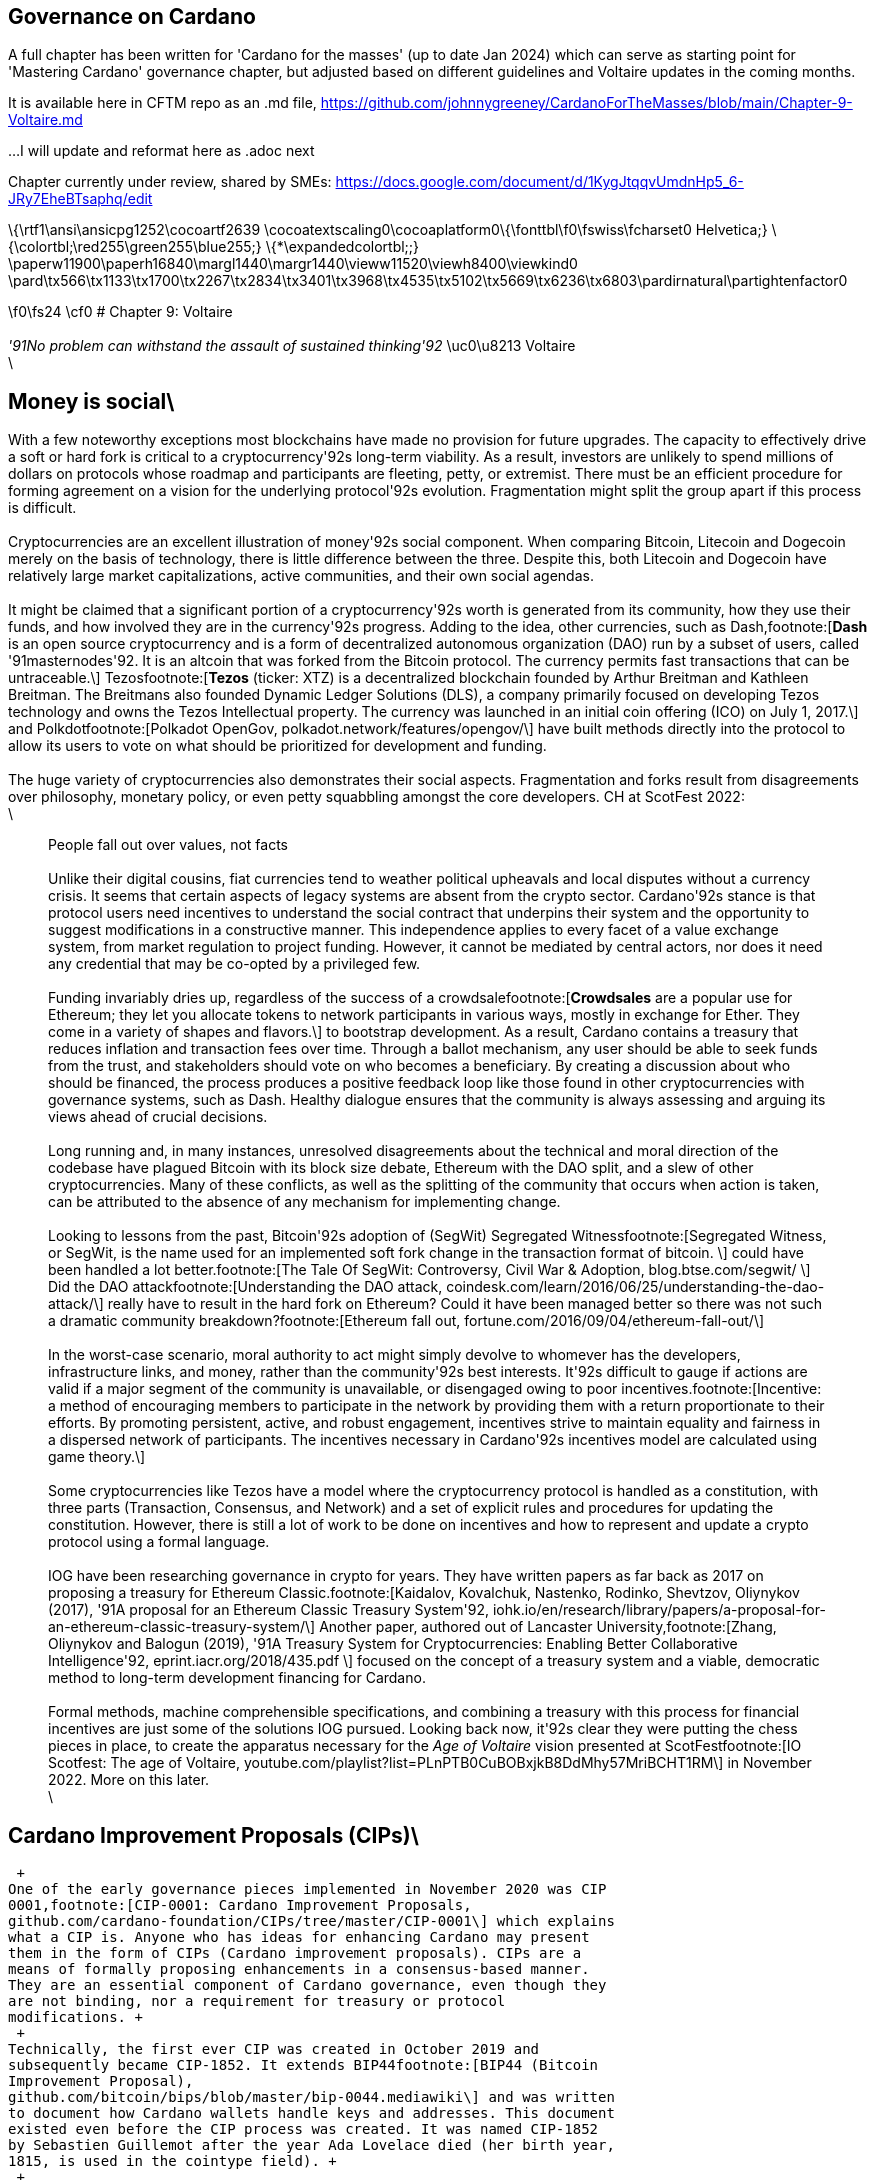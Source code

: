 == Governance on Cardano     


A full chapter has been written for 'Cardano for the masses' (up to date Jan 2024) which can serve as starting point for 'Mastering Cardano' governance chapter, but adjusted based on different guidelines and Voltaire updates in the coming months.

It is available here in CFTM repo as an .md file,
https://github.com/johnnygreeney/CardanoForTheMasses/blob/main/Chapter-9-Voltaire.md

...I will update and reformat here as .adoc next

Chapter currently under review, shared by SMEs:
https://docs.google.com/document/d/1KygJtqqvUmdnHp5_6-JRy7EheBTsaphq/edit


\{\rtf1\ansi\ansicpg1252\cocoartf2639
\cocoatextscaling0\cocoaplatform0\{\fonttbl\f0\fswiss\fcharset0
Helvetica;} \{\colortbl;\red255\green255\blue255;}
\{*\expandedcolortbl;;}
\paperw11900\paperh16840\margl1440\margr1440\vieww11520\viewh8400\viewkind0
\pard\tx566\tx1133\tx1700\tx2267\tx2834\tx3401\tx3968\tx4535\tx5102\tx5669\tx6236\tx6803\pardirnatural\partightenfactor0

\f0\fs24 \cf0 # Chapter 9: Voltaire +
 +
_'91No problem can withstand the assault of sustained thinking'92_
\uc0\u8213 Voltaire +
\

== Money is social\

With a few noteworthy exceptions most blockchains have made no provision
for future upgrades. The capacity to effectively drive a soft or hard
fork is critical to a cryptocurrency'92s long-term viability. As a
result, investors are unlikely to spend millions of dollars on protocols
whose roadmap and participants are fleeting, petty, or extremist. There
must be an efficient procedure for forming agreement on a vision for the
underlying protocol'92s evolution. Fragmentation might split the group
apart if this process is difficult. +
 +
Cryptocurrencies are an excellent illustration of money'92s social
component. When comparing Bitcoin, Litecoin and Dogecoin merely on the
basis of technology, there is little difference between the three.
Despite this, both Litecoin and Dogecoin have relatively large market
capitalizations, active communities, and their own social agendas. +
 +
It might be claimed that a significant portion of a cryptocurrency'92s
worth is generated from its community, how they use their funds, and how
involved they are in the currency'92s progress. Adding to the idea,
other currencies, such as Dash,footnote:[*Dash* is an open source
cryptocurrency and is a form of decentralized autonomous organization
(DAO) run by a subset of users, called '91masternodes'92. It is an
altcoin that was forked from the Bitcoin protocol. The currency permits
fast transactions that can be untraceable.\] Tezosfootnote:[*Tezos*
(ticker: XTZ) is a decentralized blockchain founded by Arthur Breitman
and Kathleen Breitman. The Breitmans also founded Dynamic Ledger
Solutions (DLS), a company primarily focused on developing Tezos
technology and owns the Tezos Intellectual property. The currency was
launched in an initial coin offering (ICO) on July 1, 2017.\] and
Polkdotfootnote:[Polkadot OpenGov, polkadot.network/features/opengov/\]
have built methods directly into the protocol to allow its users to vote
on what should be prioritized for development and funding. +
 +
The huge variety of cryptocurrencies also demonstrates their social
aspects. Fragmentation and forks result from disagreements over
philosophy, monetary policy, or even petty squabbling amongst the core
developers. CH at ScotFest 2022: +
\

____
People fall out over values, not facts +
 +
Unlike their digital cousins, fiat currencies tend to weather political
upheavals and local disputes without a currency crisis. It seems that
certain aspects of legacy systems are absent from the crypto sector.
Cardano'92s stance is that protocol users need incentives to understand
the social contract that underpins their system and the opportunity to
suggest modifications in a constructive manner. This independence
applies to every facet of a value exchange system, from market
regulation to project funding. However, it cannot be mediated by central
actors, nor does it need any credential that may be co-opted by a
privileged few. +
 +
Funding invariably dries up, regardless of the success of a
crowdsalefootnote:[*Crowdsales* are a popular use for Ethereum; they let
you allocate tokens to network participants in various ways, mostly in
exchange for Ether. They come in a variety of shapes and flavors.\] to
bootstrap development. As a result, Cardano contains a treasury that
reduces inflation and transaction fees over time. Through a ballot
mechanism, any user should be able to seek funds from the trust, and
stakeholders should vote on who becomes a beneficiary. By creating a
discussion about who should be financed, the process produces a positive
feedback loop like those found in other cryptocurrencies with governance
systems, such as Dash. Healthy dialogue ensures that the community is
always assessing and arguing its views ahead of crucial decisions. +
 +
Long running and, in many instances, unresolved disagreements about the
technical and moral direction of the codebase have plagued Bitcoin with
its block size debate, Ethereum with the DAO split, and a slew of other
cryptocurrencies. Many of these conflicts, as well as the splitting of
the community that occurs when action is taken, can be attributed to the
absence of any mechanism for implementing change. +
 +
Looking to lessons from the past, Bitcoin'92s adoption of (SegWit)
Segregated Witnessfootnote:[Segregated Witness, or SegWit, is the name
used for an implemented soft fork change in the transaction format of
bitcoin. \] could have been handled a lot better.footnote:[The Tale Of
SegWit: Controversy, Civil War & Adoption, blog.btse.com/segwit/ \] Did
the DAO attackfootnote:[Understanding the DAO attack,
coindesk.com/learn/2016/06/25/understanding-the-dao-attack/\] really
have to result in the hard fork on Ethereum? Could it have been managed
better so there was not such a dramatic community
breakdown?footnote:[Ethereum fall out,
fortune.com/2016/09/04/ethereum-fall-out/\] +
 +
In the worst-case scenario, moral authority to act might simply devolve
to whomever has the developers, infrastructure links, and money, rather
than the community'92s best interests. It'92s difficult to gauge if
actions are valid if a major segment of the community is unavailable, or
disengaged owing to poor incentives.footnote:[Incentive: a method of
encouraging members to participate in the network by providing them with
a return proportionate to their efforts. By promoting persistent,
active, and robust engagement, incentives strive to maintain equality
and fairness in a dispersed network of participants. The incentives
necessary in Cardano'92s incentives model are calculated using game
theory.\] +
 +
Some cryptocurrencies like Tezos have a model where the cryptocurrency
protocol is handled as a constitution, with three parts (Transaction,
Consensus, and Network) and a set of explicit rules and procedures for
updating the constitution. However, there is still a lot of work to be
done on incentives and how to represent and update a crypto protocol
using a formal language. +
 +
IOG have been researching governance in crypto for years. They have
written papers as far back as 2017 on proposing a treasury for Ethereum
Classic.footnote:[Kaidalov, Kovalchuk, Nastenko, Rodinko, Shevtzov,
Oliynykov (2017), '91A proposal for an Ethereum Classic Treasury
System'92,
iohk.io/en/research/library/papers/a-proposal-for-an-ethereum-classic-treasury-system/\]
Another paper, authored out of Lancaster University,footnote:[Zhang,
Oliynykov and Balogun (2019), '91A Treasury System for Cryptocurrencies:
Enabling Better Collaborative Intelligence'92,
eprint.iacr.org/2018/435.pdf \] focused on the concept of a treasury
system and a viable, democratic method to long-term development
financing for Cardano. +
 +
Formal methods, machine comprehensible specifications, and combining a
treasury with this process for financial incentives are just some of the
solutions IOG pursued. Looking back now, it'92s clear they were putting
the chess pieces in place, to create the apparatus necessary for the
_Age of Voltaire_ vision presented at ScotFestfootnote:[IO Scotfest: The
age of Voltaire,
youtube.com/playlist?list=PLnPTB0CuBOBxjkB8DdMhy57MriBCHT1RM\] in
November 2022. More on this later. +
\
____

== Cardano Improvement Proposals (CIPs)\

 +
One of the early governance pieces implemented in November 2020 was CIP
0001,footnote:[CIP-0001: Cardano Improvement Proposals,
github.com/cardano-foundation/CIPs/tree/master/CIP-0001\] which explains
what a CIP is. Anyone who has ideas for enhancing Cardano may present
them in the form of CIPs (Cardano improvement proposals). CIPs are a
means of formally proposing enhancements in a consensus-based manner.
They are an essential component of Cardano governance, even though they
are not binding, nor a requirement for treasury or protocol
modifications. +
 +
Technically, the first ever CIP was created in October 2019 and
subsequently became CIP-1852. It extends BIP44footnote:[BIP44 (Bitcoin
Improvement Proposal),
github.com/bitcoin/bips/blob/master/bip-0044.mediawiki\] and was written
to document how Cardano wallets handle keys and addresses. This document
existed even before the CIP process was created. It was named CIP-1852
by Sebastien Guillemot after the year Ada Lovelace died (her birth year,
1815, is used in the cointype field). +
 +
A CIP follows a standard format: the proposal structure is templated to
make debate and evaluation easier. This allows other members of the
community to weigh in on improvement recommendations, or issues in a
proposal. CIPs are kept as text files in a versioned GitHub
repo,footnote:[CIP repo, github.com/cardano-foundation/CIPs\] and their
revision history provides the proposal's historical record. For those
who aren'92t on GitHub, cips.cardano.org is an auto-generated sister
site maintained by the Cardano Foundation. +
 +
There are three different typesfootnote:[Make it even better: Cardano's
Improvements Proposals,
cardanofoundation.org/en/news/make-it-even-better-cardanos-improvements-proposals\]
of CIP: +
\

[arabic]
. A *Standards Track CIP* is a modification that impacts Cardano
implementations. Examples: a network protocol update, or basically any
other change that affects the compatibility of Cardano applications.
CIPs on the Standards Track have two parts: a design doc and a reference
implementation. +
\
. A *Process CIP* outlines a Cardano-related process or suggests a
modification to one. Process CIPs are similar to Standards Track CIPs,
however they are used for topics other than the Cardano protocol. They
usually need community approval; thus, unlike Informational CIPs, they
are more than suggestions that users are not free to disregard. +
\
. An *Informational CIP* discusses a Cardano design issue or gives broad
Cardano community standards or information, but it does not propose
anything new. Users and implementers are entitled to disregard
Informational CIPs, or follow their advice because they do not
necessarily reflect a Cardano community consensus or suggestion. +
 +
Every CIP has the following format: Preamble, Abstract, Motivation,
Specification, Rationale, Path to Active, Copyright. The concept is
developed as a written proposal and submitted as a pull
requestfootnote:[Pull requests are a feature specific to GitHub. They
provide a simple, web-based way to submit your work (often called
'93patches'94) to a project. It's called a pull request because you're
asking the project to pull changes from your fork.\] to the CIP
repository after initial discussion and feedback. The updated Draft CIP
is then publicly processed in the following manner: +
 +
image:https://github.com/johnnygreeney/CardanoForTheMasses/blob/main/images/fig91.png[alt
text,title="figure 9.1"] +
**Figure 9.1:** CIP workflow from CIP0001 +
 +
CIPs are processed in a semi-formal manner: Editors of CIP proposals
meet on a regular basis to discuss and assess ideas. Meeting minutes are
available to the public,footnote:[CIP biweekly meetings,
github.com/cardano-foundation/CIPs/tree/master/BiweeklyMeetings\] and
meetings are held every two weeks. Authors are encouraged to contribute
and offer comments, and discussions often take place simultaneously in
the Cardano forum CIPs sectionfootnote:[Cardano Forums CIP section,
forum.cardano.org/c/english/cips/12\] and/or in the GitHub pull
requests. If you have designs on becoming a CIP editor, you should read
Robert Phair'92s blog about his experience in the role.footnote:[Cardano
Improvement Proposals (CIPs) '97 Introduction from an Insider,
rxphair.medium.com/cardano-improvement-proposals-cips-introduction-from-an-insider-7b2f7cc94d01\] +
 +
Consider the CIP repository to be a collection of useful tools - some
may play well together, while others will not. You have complete control
over which CIPs your implementation adheres to. The community will lean
toward some more than others, new ones should be submitted as Cardano
grows. +
 +
*Notable CIPs:* +
 +
CIP 1 - CIP process +
'91A Cardano improvement proposal (CIP) is a formalized design document
for the Cardano community, providing information or describing a new
feature for the Cardano network, its processes, or environment in a
concise and technically efficient manner.'92 CIP 1 specifies three
statuses: Proposed, Active and Inactive and each CIP falls into a
category.footnote:[CIP-0001 categories,
github.com/cardano-foundation/CIPs/tree/master/CIP-0001#categories\] +
 +
CIP 9 - Protocol Parameters +
'91This CIP is an informational CIP that describes the initial protocol
parameter settings for the Shelley era of the Cardano blockchain, plus
the changes that have been made. It is intended to serve as a historic
record, allowing protocol parameter changes to be tracked back to the
original settings.'92 +
 +
CIP 25 - NFT Metadata Standard +
This proposal defines an NFT Metadata Standard for Native Tokens. +
 +
CIP 27 - CNFT Community Royalties Standard +
A community standard for royalties' functionality, that does not require
smart contracts to implement. +
 +
CIP 30 - Cardano dApp-Wallet Web Bridge +
This CIP describes the communication bridge allowing dApps to interface
with Cardano wallets. +
 +
CIP 31 - Reference Inputs +
'91We introduce a new kind of input, a reference input, which allows
looking at an output without spending it. This will facilitate access to
information stored on the blockchain without the churn associated with
spending and recreating UTXOs.'92 +
 +
CIP 32 - Inline datums +
'91We propose to allow datums themselves to be attached to outputs
instead of datum hashes. This will allow much simpler communication of
datum values between users.'92 +
 +
CIP 33 - Reference scripts +
'91We propose to allow scripts ("reference scripts") to be attached to
outputs, and to allow reference scripts to be used to satisfy script
requirements during validation, rather than requiring the spending
transaction to do so. This will allow transactions using common scripts
to be much smaller.'92 +
 +
CIP 50 - Liesenfelt Shelleys Voltaire Decentralization Update +
Proposed by Dr Michael Liesenfelt, this CIP discusses the justification,
methods, metrics, and implementation schedule to increase Cardano'92s
decentralization. +
 +
CIP 68 - Datum Metadata Standard +
This proposal defines a metadata standard for native assets making use
of output datums not only for NFTs but any asset class. +
 +
CIP 79 - Implement Ouroboros Leois to increase Cardano throughput +
This CIP discusses the implementation of _Ouroboros Leios_. +
 +
CIP1694 - A First Step Towards On-Chain Decentralized Governance +
A proposal for Cardano's on-chain governance system to support the new
requirements for Voltaire. The busiest CIP to date, based on comments
and updates. See 1694.io which presents the CIP in a tidier format,
maintained by LIDO Nation. +
 +
CIP999 (read as '91CIP minus 1'92) - Cardano Problem Statements (CPS) +
CPSs complement CIPs. CIP999 explains the need for CPSs, their set
structure, statuses and criteria for their success. CPSs were introduced
to simplify the process when explaining the problem statement of complex
CIPs, replacing the more elaborate '91__motivation__'92 section. They
may also exist as standalone '91requests for proposals from ecosystem
actors who've identified a problem but are yet to find any suitable
solution'92. +
 +
image:https://github.com/johnnygreeney/CardanoForTheMasses/blob/main/images/fig92.png[alt
text,title="figure 9.2"] +
**Figure 9.2:** CIP workflow from editors'92 perspective +
\

== What is Project Catalyst?\

 +
Another governance piece introduced in 2020 was Project Catalyst.
Catalyst is a grant program that combines proposal and voting processes.
Establishing a long-term future for Cardano growth began with a treasury
and democratic voting in the Catalyst project. +
 +
Catalyst is a community-driven innovation grants program that uses
elements of decentralized governance to make certain decisions (i.e. the
Cardano community votes to decide which proposals should receive grant
funding). Funds are granted as ada, provided to IOG directly from the
Cardano treasury, to administer the funding disbursements. +
 +
There are effectively two parts to Catalyst: +
\

[arabic]
. Submitting, reviewing, and voting on proposals\
. Delivering the grant-funded project and demonstrating proof of
achievement as part of the community-led accountability model +
 +
So in this way, members of the Cardano community submit proposals to
deliver projects for the benefit of growing the Cardano ecosystem. The
community then reviews the project proposals, providing feedback based
on criteria of '91Impact'92, '91Feasibility'92, and '91Value for Money'.
Finally the community then votes on which proposals to allocate funding
towards. Catalyst currently uses IdeaScalefootnote:[Cardano IdeaScale,
cardano.ideascale.com/\] to crowdsource all proposal submissions and
community reviews. ProjectCatalyst.io is a home for all things Catalyst
and is where all of the funded-projects progress reporting and
accountability is ultimately open and available for community members to
keep track of their favorite projects they voted for. +
 +
image:https://github.com/johnnygreeney/CardanoForTheMasses/blob/main/images/fig93.png[alt
text,title="figure 9.3"] +
**Figure 9.3:** The opening screen for each Catalyst Town Hall meeting +
 +
*Cardano'92s Treasury* +
 +
To solve the issues, a variety of treasury systems have emerged. These
systems might include iterative treasury rounds when project funding
requests are presented, debated, and voted on. Poor voter privacy and
ballot submission security are two typical downsides. Furthermore, if
master nodes are coerced, the validity of funding choices may be
jeopardized, and a lack of expert input may promote undesired
contributions. +
 +
Cardano was established as a third-generation blockchain to address the
shortcomings of previous projects. Cardano aims to make the process more
democratic by giving everyone influence and guaranteeing that choices
are made fairly. It is critical to have transparent voting and financing
mechanisms to achieve this. This is where Voltaire enters the picture. +
 +
The aforementioned (Lancaster University) paper on treasury systems for
cryptocurrencies proposes a community-controlled, decentralized,
collaborative decision-making method for long-term blockchain
development and maintenance financing. This kind of collaborative
intelligence is based on liquid democracy,footnote:[Liquid democracy is
a form of delegative democracy where an electorate engages in collective
decision-making through direct participation and dynamic representation.
This democratic system leverages parts of both direct and representative
democracy.\] which is a combination of direct, and representative,
democracy that combines the advantages of both. +
 +
This method allows the Treasury System to use expert knowledge in the
voting process while also guaranteeing that all ada holders are given a
chance to vote. As a result, for each project, a voter may vote
personally or delegate their voting authority to a community member who
is knowledgeable about the subject. +
 +
To maintain long-term viability, the community controls the treasury
system, which is regularly replenished from sources such as: +
\

* a share of stake pool rewards and transaction costs \
* contributions or charities \
* newly minted coins held back for future financing. +
 +
The treasury will then be able to finance initiatives and pay for
improvement suggestions since ada is always accumulating. As a result,
the financing process may be split into '91treasury periods,'92 each of
which is divided into the following phases: +
\
* pre-voting \
* voting\
* post-voting. +
 +
Project ideas may be presented at any time throughout the term, debated
by experts and voters, and then voted on to finance the most critical
initiatives. Despite the fact that anybody may submit a proposal, only a
select few will be funded, based on a community vote. +
 +
*Decision making process* +
 +
Scientists (even nuclear physicists),footnote:[Cardano Network
Parameters with Dr. Michael Liesenfelt | Cardano Live #54,
youtube.com/watch?v=eAs_L68RO-c\] developers, executive types,
investors, and the general public are among the ada holders who vote.
With such a diverse field of participants, with different agendas and
motives, there must be proper mechanisms in place to preserve
inclusivity, and ensure fair reviews and voting takes place. +
 +
A person'92s voting power is proportional to the quantity of ada they
hold; the more ada they own, the more weight their vote carries. Along
with direct '91yes'92 voting, a person might transfer their voting
authority to an expert they trust as part of the liquid democracy
concept. Note that '91No'92 voting was removed in Fund11. In this
instance, the expert votes on behalf of their delegators. +
 +
Following the vote, project ideas may be assessed and ranked depending
on the number of yes/no votes; the poorest project proposals will be
eliminated. The top-ranked ideas will be financed in turn until the
allocated treasury money is depleted, after which the shortlisted
proposals will be ranked according to their score. Breaking down the
decision-making process into phases ensures each proposal is rigorously
and fairly critiqued. +
 +
IOG'92s research team leveraged ZK proofs to safeguard voter privacy.
Zero-knowledge (ZK) approaches are mathematical methods for verifying
information without exposing any underlying facts. The zero-knowledge
proof in this situation indicates that someone may vote without
providing any personal information other than their eligibility to vote.
Any prospect of voter coercion is eliminated as a result. +
 +
Project Catalyst is a treasury system that combines proposals, and
voting processes, with the goal of fostering a democratic culture in the
Cardano community. Cardano'92s treasury will initially be replenished by
a proportion of stake pool payouts, assuring a long-term treasury
supply. Other blockchains have treasury systems, but IOG'92s combines
perfect anonymity thanks to zero-knowledge proofs, liquid democracy
thanks to expert engagement and vote delegation (planned for Catalyst in
2024), and community participation. +
 +
It'92s also worth noting that this treasury system technique may be used
on blockchains other than Cardano. It has previously been suggested that
it be implemented for Ethereum Classicfootnote:[The ETC Cooperative
Withdraws Support For The ETC Treasury,
medium.com/etccooperative/the-etc-cooperative-withdraws-support-for-the-etc-treasury-c3f8772fff71\]
and we'92ll see later how COTI availed of the Catalyst Natives
feature. +
 +
Following a successful limited user group trial, Project Catalyst became
accessible to the public. Although Cardano on-chain governance is still
in its infancy, all metrics and indicators point to a bright future with
the community leading the way. +
 +
image:https://github.com/johnnygreeney/CardanoForTheMasses/blob/main/images/fig94.png[alt
text,title="figure 9.4"] +
**Figure 9.4:** Catalyst overview +
 +
There are a lot of moving parts to Catalyst. This graphic from IOG'92s
blog post __Project Catalyst - A virtuous cycle of Cardano ecosystem
development__footnote:[Tim Richmond, '91Project Catalyst - A virtuous
cycle of Cardano ecosystem development'92,
iohk.io/en/blog/posts/2022/05/10/project-catalyst-a-virtuous-cycle-of-cardano-ecosystem-development-investing-in-great-ideas-to-make-positive-real-world-changes/\]
is a good summary of the steps involved and end goals. +
\

[[catalyst92s-early-funds-]]
== Catalyst'92s early funds \

 +
In Sept 2020, IOG announced the establishment of Project Catalyst'92s
first public fund, a milestone for Cardano in terms of on-chain
governance, treasury, and community innovation. +
 +
The public fund was launched after five months of intensive activity
across two earlier pilot funds. The first experiment, dubbed '91Fund
0,'92 was conducted with the help of an IOG focus group. Fund1 was the
first time the concept was shared with the Cardano community, enlisting
the aid of over 50 people to help IOG construct the platform and
procedures. While this voting round did not provide '91real'92
financing, it was a significant opportunity for the IOG team and the
Cardano community to test and enhance the new process. +
 +
There was a long way to go. However, with the help of the community, IOG
sustained a steady rate of advancement. If Fund0 was the technical run
through, then Fund1 was the dress rehearsal. Fund2, which was announced
in September 2020,footnote:[Dr Dor Garbash, '91Project Catalyst;
introducing our first public fund for Cardano community innovation'92,
iohk.io/en/blog/posts/2020/09/16/project-catalyst-introducing-our-first-public-fund-for-cardano-community-innovation/\]
was the opening night when the community'92s top performers fought for
financing to bring their concept to fruition. +
 +
*Funding great proposals* +
 +
IOG'92s pioneer group of 50 community members assisted them in
identifying areas for improvement so that they could build and enhance
the process before making it more broadly available. Clarifying the
documentation and standards encouraged community members to participate
more and submit proposals. +
 +
To that end, IOG worked on a guide to assist anybody in creating their
best proposal possible for Fund2 and beyond. The community could access
up to $250k worth of ada in the first public fund. +
 +
IOG started small, asking the community to respond to a challenge
statement: '91How can we encourage developers and entrepreneurs to
create dApps and businesses on top of Cardano in the next six months?'92
Funding proposals could address this with a broad range of concepts,
including marketing campaigns and infrastructure development, as well as
business planning and content production. +
 +
The first step was to '91examine the problem,'92 which included asking
members of the community for their input. Then, through a special
Telegram chat channel,footnote:[Catalyst Telegram Channel,
t.me/cardanocatalyst\] IOG urged everyone to submit their ideas to the
innovation platform, where they could collaborate and debate. +
 +
*The public votes* +
 +
IOG put things to a vote after the phases of brainstorming, cooperation,
and proposal. Proposals were evaluated on IdeaScale, or via a mobile
voting application. When it came time to vote, everyone registered using
the voting app. Each participant'92s '91right'92 to vote is connected to
their ada holdings, and voting will earn them further ada rewards.
Voting works similarly to a '91transaction,'92 enabling all participants
to cast a vote to say '91yes'92 or '91no.'92 +
 +
*How it works* +
 +
Voltaire is a critical component of the Cardano ecosystem since it
enables every ada holder to participate in decision making about the
platform'92s future development and contribute to the ecosystem'92s
growth. Project Catalyst is a critical first step in achieving such
capacity. +
 +
image:https://github.com/johnnygreeney/CardanoForTheMasses/blob/main/images/fig95.png[alt
text,title="figure 9.5"] +
**Figure 9.5:** Catalyst '91here'92s how it works'92 +
 +
Fund3 went live in January 2021, and with each fund, IOG wanted to grow
the Catalyst community by encouraging more individuals to participate.
Every funding round starts with a set of objectives. Each challenge
symbolizes the Cardano community'92s '91intention,'92 a common objective
to accomplish. IOG likes to speak about '91return on intention'92 as a
means of monitoring project success. Each challenge is intended to be
wide enough to elicit both technical and general ideas while remaining
focused. +
 +
Fund2 had a $250,000 ada pool, while Fund3 doubled that, awarding
$500,000 in ada to proposers, voters, and community advisors. The
breadth, amount of money, and community participation have all increased
with each funding cycle. On the IdeaScale innovation platform in Feb
2021, there were 7,000 members and 1,800 active voters. Adoption was
increasing by 10% per week. +
 +
Fund4 was the most accessible and ambitious round yet, as well as the
first million-dollar round '97 the ada pot used to finance Cardano
development initiatives. The funding was used by proposal teams to
create tools, construct dApps, establish developer education and
training efforts, and much more. +
 +
IOG continued to make the project more available to the Cardano
community during 2021 to promote participation. Voter registration
increased considerably. The redesigned registration center was now
completely connected with the Daedalus wallet. Yoroi lite wallet users
could easily register via a browser plugin. After that, voters could
finish the process using a specific mobile voting app, which can be
downloaded on iOS or Android. Project Catalyst had risen to become the
world'92s biggest decentralized autonomous organization (DAO) in less
than six months. +
\

== Catalyst Circle\

 +
As Fund4 came to an end in July 2021, Catalyst had already proven itself
as a one-stop hub for teamwork and decentralized innovation. However,
this rapid expansion brought with it new obstacles. +
 +
Project Catalyst was gaining in contributions from increasingly
different functional groups who were helping to bring the collective
intelligence forward. Specifically, community advisors,
funded-proposers, stake pool operators (SPOs), toolmakers & maintainers,
all who contribute to Catalyst'92s success and expansion. +
 +
Project Catalyst gains from having a broader set of participants as it
results in more diverse ideas and proposals. It also makes communication
between all of these groups more difficult. Every cohort wants to be
heard, and their thoughts and concerns need to be aired at the project
level. +
 +
These groups need representation and trustworthy leadership to advocate
for them. Project Catalyst'92s influence would be severely reduced if
such representation was inadequate or non-existent. This is why the
Catalyst Circle was created. Catalyst Circlefootnote:[Introducing the
Catalyst Circle,
iohk.io/en/blog/posts/2021/07/08/introducing-the-catalyst-circle\] was a
'91human sensor array'92 that served as a representative body for all
the Project Catalyst participants. The Circle kept track of Catalyst'92s
present state and future intentions for governance. Within the Catalyst
ecosystem, it identified and discussed issues, objections, and
possibilities. For example, the Circle might debate the amounts
distributed to a fund, tweaks or conditions to incentive parameters, the
Catalyst API, and so on. +
 +
This activity gave an insight into the hopes, desires, needs, and
worries of the community inside Project Catalyst by documenting meetings
and collecting activities in a backlog available to
everyone.footnote:[Catalyst Circle meeting minutes,
catalyst-swarm.gitbook.io/catalyst-circle/minutes\] The Circle was also
in charge of choosing its own future form and designing the Circle
election procedures. Catalyst Circle was paused after V4. It will likely
restart, or resurface in a new form, with the learnings and experiences
key to any future incarnations. +
\

[[catalyst-natives-]]
== Catalyst Natives \

 +
As part of Project Catalyst, the first Catalyst Natives pilot was
launched in late 2021. Catalyst Natives allows any project to tap into
the collective intelligence of the community to solve business
challenges and outsource projects. Catalyst Natives gives decentralized
innovation fund management to partners, some external to Cardano, aiming
to develop their ecosystem by incentivizing innovators to assist in
finding solutions to problems. +
 +
*COTI, the first Catalyst Native* +
 +
Catalyst Natives expands access to Project Catalyst to organizations
outside of the Cardano ecosystem could now present challenges and give
incentives and rewards to individuals who successfully satisfy the
challenge with their suggested innovations. +
 +
COTI presented the communityfootnote:[Introducing Catalyst Natives - How
any business can leverage the Cardano innovation engine,
iohk.io/en/blog/posts/2021/11/10/introducing-catalyst-natives-how-any-business-can-leverage-the-cardano-innovation-engine/\]
with a novel technological challenge in this pilot, which was to create
an innovative plug-in to be integrated with their existing ADA Pay
systemfootnote:[ADA Pay, adapay.finance/\] to support all the different
e-commerce software solutions. +
 +
Following the pilot, IOG allowed Catalyst Natives to accept more
challenges from other entities; however, these challenges were selected
by IOG, in the first phase, to ensure they provide value to the Cardano
ecosystem. Organizations proposing challenges via Natives will finance
those ideas, thus Catalyst Natives will not utilize Cardano Treasury
funds to pay for the initiatives that have been successfully voted on.
COTI distributed $100k in COTI tokens in Fund7, which was in addition to
the $8m ada fund. +
 +
Catalyst Natives is an opportunity for businesses of all sizes to have
access to a vault of ideas and the people who can help them come to
life. Catalyst Natives is now aiming to assist Cardano ecosystem
partners, and native asset token projects, handle particular pain points
for which they either do not have the resources, or simply do not have a
solution, and outsource them as Catalyst challenges for proposers to
solve. +
\

== Later Funds\

 +
Every Catalyst fund cycle has provided new, remarkable accomplishments.
Fund7 was no different. +
 +
image:https://github.com/johnnygreeney/CardanoForTheMasses/blob/main/images/fig96.png[alt
text,title="figure 9.6"] +
**Figure 9.6:** Fund7 stats +
 +
After the votes were tabulated and counted in Fund7, 269 additional
initiativesfootnote:[Fund 7 initiatives,
drive.google.com/file/d/193GZulHuk0zhpTrMiLhcNC4OeEMoRyIa/view\] were
selected to get ada. Given that each of these projects was created in
response to 24 real-world problems provided by the Cardano community, as
well as one additional task issued by COTI, Cardano'92s first Catalyst
Native pioneer, these were impressive numbers. +
 +
This time around, over 52,500 wallets registered to vote, and community
advisers reviewed over 900 proposals to assist voters make informed
judgements. The number of ideas financed by the Cardano Treasury had
almost quadrupled in a short period of time, reaching 575 projects. +
 +
The Cardano Treasury now contained roughly 800m ada in order to maintain
and build the ecosystem. Many of the projects that were funded in
previous rounds have now been completed and their end products were
being showcased.footnote:[Project Catalyst - Funded Projects Reporting
(public MVP),
docs.google.com/spreadsheets/d/1bfnWFa94Y7Zj0G7dtpo9W1nAYGovJbswipxiHT4UE3g/edit#gid=416498551\] +
 +
*Fund8* +
 +
Every three months, a new Project Catalyst innovation fund campaign
launches, offering the chance to obtain resources from the Cardano
Treasury. Fund8 offered $16m funding in ada. +
 +
Fund8 resultsfootnote:[Fund 8 results,
drive.google.com/file/d/1s3jCE7pmoUujy3ASMia-UhFl2KLi_hnf/view\]
confirmed the momentum just keeps growing as voting turnout increased
and a diverse range of projects were funded. One of the smallest amounts
requested, and funded, was also one of the most significant. Sebastien
Guillemot'92s successful proposalfootnote:[CIP Editor funded,
twitter.com/SebastienGllmt/status/1525139808926191618\] meant he was the
first CIP editor to be paid for his time. More editors followed, serving
as stewards of the CIP process. +
 +
Catalyst also partnered with the Financial Times and Seedstars
(seedstars.com) to launch the _FT x Cardano Blockchain Challenge_ where
selected startups participated in a 3-day Bootcamp and connected to
Seedstars'92 network of mentors. 24 startups were selected to
participate in a 3-month Acceleration Program.'92 More details are on
Seedstar'92s website.footnote:['91FT x Cardano Blockchain Challenge'92,
seedstars.com/community/entrepreneurs/programs/ft-cardano-blockchain-challenge/\] +
 +
*April 21, 2019'85 Who pays? Who decides?* CH:footnote:[Post Conference
recap, thoughts and an AMA 04/21/2019, youtu.be/pBXZVrBQ6U8?t=5003\] +
\

____
This is why it'92s so incredibly important that you have a treasury
system '85and voting systems because right now here'92s how the
cryptocurrency space works and this is why things get so toxic '85.you
have a very small group of people who are developers, investors, big
people who are actually building stuff in the space, the entrepreneurial
class, developer class the infrastructure class'85 then you have the
speculators which are everybody else '85and they hold the currency,
they'92re fans of it, maybe even philosophically aligned with it '85but
they don'92t have a voice, they can'92t do anything '85they'92re just
sitting there just hoping for things to materialize. +
 +
'85and then a subset of them maybe move into the other class when they
have smart contracts or whatever'85 but the vast majority of them are
there yet they have opinions about where things should go'85what they
should do '85and so the key is to give them tools to organize'85 tools
to vote'85 tools to discuss the philosophy and direction '85to have
teeth, not just '91here'92s my opinion'92, but also when my opinion is
let manifest and gets a democratic consent behind it '85then that
opinion will turn into money '85that then can be used by the other
class. +
 +
All of a sudden everybody has power and actually has a voice ..and an
opinion and you'92re not just talking about when is this coming out, or
what is is it that is coming out'85you'92re actually talking about where
do we want to go, and how are we going to get there and the things we
need to do to get there'85 who'92s the best leader to get there'85 you
can'92t fork that'85. you can fork the code and have another Treasury
system'85but it'92s like saying well that big meetup group over there'85
I'92m going to host my own meetup group and I'92m going to copy
everything'85 the same banners and the same catering and the same
everything'85 it doesn'92t mean other people are going to show up +
\
____

== The Cardano cFund\

 +
The cFund, which was first unveiled at the 2020 Shelley summit, is an
early-stage investment fund that focuses on creative firms on Cardano.
Wave Financial, in collaboration with IOG, manages the cFund, a
crypto-native hedge fund. The fund uses an early-stage venture approach
to invest in creative technological firms that are building
Cardano-based apps, services, and products, as well as other R&D
projects that IOG is working on. +
 +
*The '91c'92 in cFund* +
 +
The letter '91c'92 in the name relates to the mathematics word
'91coefficient,'92 which refers to a variable'92s multiplier. cFund is
positioned to provide a multiplier effect in terms of growth and reach
for its portfolio firms by using both IOG'92s and Wave Financial'92s
subject knowledge and industry relationships. +
 +
*Services offered* +
 +
The cFund serves as a funding provider, adviser, and partner to its
portfolio firms and the greater Cardano ecosystem. cFund delivers access
and direction to its portfolio by using IOG and Wave Financial
resources, reputation, knowledge, and network. cFund is a great believer
in adding value to its investments and strives to be the first port of
call for management teams. +
 +
According to IOG'92s foundational philosophy of '91cascading
disruption,footnote:[Cardano | The First Domino,
youtube.com/watch?v=W7gGO058rtU\] most of the structures that make up
global financial, governance, and social systems are inherently
unstable, and slight disturbances may generate a ripple effect that
radically reconfigures the system. The purpose of cFund is to find and
fund solutions that bring these disparities together in a fair and
transparent way for all participants. While other
cryptocurrenciesfootnote:[Crypto Startup Solana Raises $314 Million to
Develop Faster Blockchain,
wsj.com/articles/crypto-startup-solana-raises-314-million-to-develop-faster-blockchain-11623240001\]
have strong ties to Silicon Valley, Cardano is innovating with Catalyst
acting as its own '91built in'92 funding mechanism. +
 +
COTI, a decentralized and scalable payments network for the e-commerce
sector, was cFund'92s first investment in this area. +
 +
Another example is Occam.Fi, a suite of DeFi solutions optimized for
Cardano. Their initial product is a decentralized financing platform.
The next generation of DeFi apps will be able to raise funding utilizing
the Cardano blockchain thanks to this launchpad. +
 +
*October 16, 2020. '85There are a lot of different funds so could you
explain to us what is DC fund, cFund and the Cardano Foundation fund?*
CH:footnote:[Entrevista CEO IOG Charles Hoskinson e Maria Carmo #Cardano
#ada Delegue na CARDs ou @cardanistas, youtu.be/rHu6oLTZ7kI?t=3061\] +
\

____
So, the DC fund is what we'92ve termed the funds that are coming out of
Catalyst'85 and those are grant models '85 Cardano doesn'92t have
agency, so we can'92t own land, it can'92t have intellectual property'85
it can'92t have equity, these types of things '85so when it gives out
funding'85 It's like when the National science foundation (NSF) gives
out funding, or DARPAfootnote:[DARPA: The Defense Advanced Research
Projects Agency is a research and development agency of the United
States Department of Defense responsible for the development of emerging
technologies for use by the military\] gives out funding '85where it'92s
funding the development of something because we, as a society, have
determined that that is a good idea. +
 +
So, for example when NSF gives research for theoretical physics '85it
says we, as a society, would like our brilliant physicist to be well
funded so that they can figure out how time works and gravity works and
so forth '85but there'92s no money that comes out of that '85or these
things but there'92s a social benefit, that potentially could be
leveraged over time to make the country better'85 Perhaps we invent
anti-gravity at some point '85. but it'92s not the primary goal. +
 +
So, we look at DC fund like that '85. where we say it'92s a '91return on
intention'92. Grants are coming through, and the goal is to make Cardano
better'85. but it'92s not to make Bob a millionaire, or something like
that'85 +
 +
cFund is a venture capital arm of my company and Wavesfootnote:[Waves,
everipedia.org/wiki/lang_en/waves-cryptocurrency\]'85 we'92re working
together and setting all of that up and basically that'92s going to be
where you run a project and you come to Charles and the others who are
involved with that'85 you say, '91I would like you to invest in my
company'85 and give me the resources I need to get it to the next
level'85. and then we would look at you like any venture capitalist
would look at you'85. ask you the same questions Andreessen Horowitz
(a16z.com) will ask you, or Kleiner Perkins (kleinerperkins.com) will
ask you and so forth '85and if we determine it'92s a good investment,
I'92ll open up the checkbook and cut a check and send your way and we
get equity back for that, because that'92s a private investment. +
 +
Then the Cardano Foundation they have something called the CCCI,
Commercially Critical Cardano Infrastructure'85 and that'92s saying
there needs to be some product validation and bootstrapping, that
Cardano really is competitive, or capable of doing the things that
Ethereum and EOS and Tezos and Algorand do. +
 +
So we'92re going to give out some very specific very targeted grants to
help get the ecosystem along '85okay the DC Fund, the community is in
charge of that '85 the grants from the (Cardano) Foundation, the
Foundation'92s in charge of that and they'92re very directed towards
catching us up and getting us where we need to go to compete with
Ethereum and the rest of the gang '85and the cFund is a good
old-fashioned investment for things that I think we ought to have on our
ecosystem. +
\
____

== dReps\

 +
IOG introduced the notion of delegating your voting rights to a Delegate
Representatives (dReps), and urged people interested to register during
a Fund8 Project Catalyst Town Hall.footnote:[Project Catalyst Fund8
launch - Town Hall #1 February 2022, youtube.com/watch?v=rNZJvzjgduM\] +
 +
The ongoing growth of the Cardano ecosystem is great news but, on the
other hand, offers a problem. The community'92s obligation to examine
and vote on ideas grows as the quantity of proposals grows. A new
approach was needed to guarantee that all ideas get the attention they
deserve, as well as to support further development. +
 +
Ada holders may give their votes to one or more dReps through
delegation. This provides the more passive voter with a chance to have
their voice heard, but now across a larger number of proposals than they
could read and evaluate personally. +
 +
Catalyst dReps will vote on most Project Catalyst proposals, improving
the quality of decision-making within each Fund. dReps will collaborate
to develop policy, gather and evaluate data, consult with experts, and
ultimately vote on a variety of initiatives and issues proposed by the
community. If you'92d like to get involved, you can join the dRep
pioneers here.footnote:[Catalyst dRep applications, bit.ly/3rSyHvP\] +
 +
*Fund9* +
 +
Catalyst'92s relentless, Borg-like momentum continued with Fund9 opening
in June 2022. There is typically something new and innovative with the
arrival of each fund, and this time Cardashiftfootnote:[Cardashift is a
community-run launchpad that raises funds, builds and accelerates
startups that are solving social and environmental issues.\] joined the
Catalyst Natives program.footnote:[Fernando Sanchez, '91Introducing
Catalyst Natives - How any business can leverage the Cardano innovation
engine'92,
iohk.io/en/blog/posts/2021/11/10/introducing-catalyst-natives-how-any-business-can-leverage-the-cardano-innovation-engine\]
Their challengefootnote:[Fund9 Catalyst Natives Cardashift challenge:
demonstrating and monetizing impact,
iohk.io/en/blog/posts/2022/06/01/fund9-catalyst-natives-cardashift-challenge-demonstrating-and-monetizing-impact/\]
was based on value creation through positive impact-oriented projects.
Cardashift listed Cardano'92s '91green'92 credentials, its focus on
Africa and its deterministic nature among their reasons for partnering
with Catalyst in their medium blog post.footnote:[The 3 reasons why we
choose Cardano to maximize our impact,
cardashift.medium.com/the-3-reasons-why-we-choose-cardano-to-maximize-our-impact-28b2e914e894\]
As with every quarterly fund, the rewards for successful proposals
increased. The Fund9 launch guidefootnote:[Fund9 launch guide,
drive.google.com/file/d/1kJ8F6doXUIJQRiA5pmSMxXc9feVfF21y/view\]
outlined how the 16m ada was to be allocated. +
\

== Tactical Pause for Catalyst\

 +
Although Catalyst has been a huge success in many ways, it'92s not
perfect. There were also questionsfootnote:[@cwpaulm questions
CardaxDEX,
twitter.com/cwpaulm/status/1597666144059432960?s=20&t=HBr5f_ZkSoMQ4rzv0eIdOA\]
asked of Fund6 winner Cardax DEX after launching on Milkomeda
(dcSpark'92s Cardano sidechain) instead of Cardano mainchain as
initially proposed. There were rumblings of discontent when one the 205
winners of Fund9 was a controversial proposal called _Daedalus Turbo_.
The problem statement of the proposal read: +
\

____
Daedalus, the decentralized Cardano wallet, is painfully slow, taking a
whole day to sync initially and hours to resync when used only
occasionally'97an unfavorable impression of Cardano for new users. +
 +
image:https://github.com/johnnygreeney/CardanoForTheMasses/blob/main/images/rick.png[alt
text,title="Rick tweet"] +
 +
Many Cardano users felt aggrieved as the sum rewarded was large, with
other projects missing out. Anyone conducting a basic '91gap
analysis,'92 as SPO Rick McCracken tweeted,footnote:[Daedalus Turbo gap
analysis,
twitter.com/RichardMcCrackn/status/1575057817181966337?s=20&t=XXfR1C0qB9jx6InYxgpQEA\]
would probably arrive at the same conclusion that the project was not
timely as years of research and product development were already devoted
to Mithril. For anyone following Cardano, IOG'92s _Lace_ (lace.io) light
wallet has been prioritized over Daedalus for some time. +
 +
From a user experience perspective, many people felt overwhelmed trying
to track over a thousand proposals for a given fund on IdeaScale. Many
promising projects have gone unfunded. It was generally welcomed by the
community when IOG announced a '91time out'92 for Catalyst in a November
2022 blog post.footnote:[Repositioning Project Catalyst ahead of the
next funding round,
iohk.io/en/blog/posts/2022/11/01/repositioning-project-catalyst-ahead-of-the-next-funding-round/\] +
 +
As Catalyst took a break, there was a timely SoKfootnote:[Systemization
of Knowledge (SoK) papers evaluate, systematize, and contextualize
existing knowledge.\] research paperfootnote:[Kiayias, Lazos (2022),
'SoK: Blockchain Governance', arxiv.org/pdf/2201.07188.pdf\] published
just around this same time, reflecting on the state of governance in ten
blockchains including Bitcoin, Ethereum and Cardano. +
 +
The paper lists *seven properties* by which to assess different
requirements for effective blockchain governance. +
\
____

[arabic]
. *Suffrage* deals with participation eligibility, how inclusive is the
governance mechanism? \
. *Confidentiality*: are decision-makers'92 inputs protected from
'91external influences'92? \
. *Verifiability*: can decision-makers confirm their input has been
considered in the output?\
. *Accountability* relates to decision-makers being held accountable for
their input\
. *Sustainability* questions if decision-makers are suitably
incentivised?\
. *Pareto efficiency* asks '91how well the intentions of the
decision-makers can be turned into actions?'92\
. *Liveness* is a measure of how quickly a blockchain'92s governance
mechanism can produce outputs efficiently +
 +
image:https://github.com/johnnygreeney/CardanoForTheMasses/blob/main/images/fig97.png[alt
text,title="figure 9.7"] +
**Figure 9.7:** The partition map of governance properties from the
'91SoK: Blockchain Governance'92 paper +
 +
The paper concludes that while each blockchain displays some of the
properties, no blockchain meets all the requirements for effective
governance. It was food for thought just before the dawn of the _Age of
Voltaire_. +
 +
With the Catalyst pause after Fund9 and the _Age of Voltaire_ still in
its infancy, the Catalyst team introduced a new concept in the first
Town Hall of 2023 called _Special Voting Events (SVE)_ that leveraged
Catalyst tooling. A SVE was a vote held that was unrelated to Catalyst
fund cycles. It was a stopgap measure for obtaining community consent on
important decisions before Catalyst resumed with Fund10 and new
governance tools were being built to allow for polls and temperature
checks. We learned in ScotFest 2022 presentations that Catalyst is
merely a sighter for the Age of Voltaire, and 2023 would be about
integrating tooling to ultimately facilitate the implementation of CIP
1694footnote:[CIP 1694,
github.com/cardano-foundation/CIPs/tree/master/CIP 1694\] which we will
discuss shortly. +
 +
*Fund10* +
 +
Catalyst made a welcome return with Fund10 in June 2023. The updates and
changes were announced in a blog post.footnote:[Co-building the gears of
innovation through the relaunch of Project Catalyst with Fund10,
projectcatalyst.io/blog/co-building-the-gears-of-innovation-through-the-relaunch-of-project-catalyst-with-fund10\]
Catalyst'92s Lead Architect, Stephen Johnson, walked through the details
and demoedfootnote:[Project Catalyst - Weekly Town Hall - #128,
youtu.be/CaKQAhnOKbE?t=1819\] how the community could now start to
interact with the '91Catalyst continuous testnet'92. +
 +
Up until Fund10, Catalyst was implemented as a mix of on-chain and
off-chain components. Proposals lived on IdeaScale, supported by android
and iphone voting apps and a dependence on the re-purposed
Jormungandrfootnote:[Jormungandr Node,
github.com/input-output-hk/jormungandr/blob/master/CHANGELOG.md\] node
(previously used for the Incentivized Testnet). As the Voltaire era
unfolds, the voting experience has moved into the growing list of light
wallets, complemented by a new website, projectcatalyst.io. +
 +
Fund10 saw 192 projects, from 100 unique proposers, receive a total of
50 million ADA in funding from the Cardano community. After the pause,
deep in a bear market, ada holders were clearly hungry for Catalyst'92s
resumption with approximately 409,000 votes cast, a 12.48% increase
compared to Fund9. +
 +
The most significant moment of Fund10 was that it was the first time the
community could decide who should be in charge of Catalyst. The
community voted for IOG to continue to provide services to the community
as the Catalyst Fund Operator.footnote:[Project Catalyst Fund10
proposals: forging the road ahead, together,
projectcatalyst.io/blog/project-catalyst-fund10-proposals-forging-the-road-ahead-together\] +
 +
The Catalyst team'92s proposalfootnote:[IOG Catalyst Team : Ideascale
replacement and web-browser based Voting Centre with liquid democracy
aka '93Catalyst Voices'94,
.lidonation.com/en/proposals/iog-catalyst-team-ideascale-replacement-and-web-browser-based-voting-centre-with-liquid-democracy-aka-catalyst-voices-f10\]
is to replace IdeaScale with '91Catalyst Voices'92. Michael Madoff, the
Group Product Manager for Voltaire, joined Kriss Baird (Group Product
Manager) for Town Hall #140footnote:[Project Catalyst - Weekly Town Hall
- #140, youtube.com/watch?v=2f7v0x6xal0&t=2548s\] to explain how
Catalyst fits in the overall Voltaire roadmap era. Madoff explained: +
\

____
We learned a lot about experiments with Community governance through
everything that's happened in Catalyst and the contributions everyone
here has made +
 +
There was pushback from some proposers, for example on Twitter
(X),footnote:[Cardanopace on X,
twitter.com/cardanopace/status/1694373619961393534?s=20\] PACE posted: +
 +
This is a massive concern as IOG has a direct incentive to remove
competition from categories they are competing in. +
 +
There was also an articlefootnote:[Cardano Project Catalyst: Dissecting
the Imbalance in Voting Power,
thecryptobasic.com/2023/09/05/cardano-project-catalyst-dissecting-the-imbalance-in-voting-power/\]
highlighting that a very small fraction of the community has
disproportionately large voting power and that up to 50% of wallet
holders have virtually no influence, controlling only 1% of the voting
power. +
 +
Some suggested Quadratic Votingfootnote:[Quadratic voting is a
collective decision-making procedure which involves individuals
allocating votes to express the degree of their preferences, rather than
just the direction of their preferences.\] could address this issue,
while others rejected the suggestion. Adam Rusch posted his views that
_Quadratic Voting is not a silver bullet for Governance_ on Cardano
Forum.footnote:[Quadratic Voting is not a silver bullet for Governance,
forum.cardano.org/t/quadratic-voting-is-not-a-silver-bullet-for-governance/116135\] +
 +
Each project team was now obliged to provide more transparency by
formulating their 'Statement of Milestones,' using the Milestone
Module,footnote:[Project Catalyst Milestone Module,
milestones.projectcatalyst.io/\] which monitors critical checkpoints
throughout the project'92s lifecycle. Projectcatalyst.io also had a full
data refresh updating with all the Fund10 cohort data. This enabled
users to track the progress of each funded project within the milestone
program. LIDO NATION had previously bloggedfootnote:['91From Prototype
to Powerhouse: Catalyst Explorer in Fund 10 and beyond'92,
lidonation.com/en/posts/from-prototype-to-powerhouse-catalyst-explorer-in-fund-10-and-beyond\]
that '93the hardest part of providing the Catalyst Explorer has been
getting the data.'94 +
 +
The power and reach of Catalyst hit home for me personally, when a
proposalfootnote:['91Cardano For the M\uc0\u8371 sses - Japanese
Book'92,
lidonation.com/en/proposals/cardano-for-the-marasses-japanese-book-f10\]
to translate this book into Japanese was approved in Fund10. Another
notable funded proposalfootnote:[Johnny Nguyen and Dor Garbash Fund10
proposal,
lidonation.com/de/proposals/for-the-community-by-the-community-optimizing-the-roi-of-catalyst-through-listening-to-builders-expert-analysis-and-assessment-of-cardanos-community-g-f10\]
was submitted by former IOG employees, Johnny Nguyen and Dor Garbash.
Their project is _'91For the community, by the community: Optimizing the
ROI of Catalyst through listening to builders, expert analysis and
assessment of Cardano'92s Community Grants Fund. Brought to you by
Catalyst and Intersect MBO Architects.'92_ +
 +
*Fund11* +
 +
Updates to Fund11 were announced at the Dubai Cardano Summit in November
2023. Many of the changes addressed feedback from the community. The
'91downvote'92 made a welcome exit, a cap of five proposals per person
was introduced and proposers could not have anything projects open from
Fund7 or earlier. Fund11 also saw the birth of '91Working Groups'92.
It'92s not clear how they will function just yet, but will likely be
something similar to what _Catalyst Circle_ was. Fund11 saw the
following three categories: +
\
____

* Concept: for brand new ideas limited to a budget of 100K ada.\
* Solution: projects who already have at least a proof of concept for
review, limited to 300K ada.\
* Product: proposals with a product already in the market, limited to
750K ada. +
 +
'85each category had distinct tracks to focus the scope of
submissions: +
\
* Cardano Use Cases\
* Cardano Open: Developers\
* Cardano Open: Ecosystem\
* Catalyst Systems Improvements: Discovery\
* Catalyst System Improvements: Development +
 +
Daniel Ribar (Community and Product at Project Catalyst) talked in depth
about Fund11 in a _Cardano with Paul_ interview.footnote:[Cardano
Catalyst Fund 11 is Now Open With Big Changes From Fund 10,
youtu.be/7hKZWYC7YHQ?si=KrShWlibgtAoG5wX\] With the longtime Catalyst
leadership team now voted in for another year to run affairs, the team
clarified that they will apply fund rules. Proposals submitted
incorrectly, in the wrong track or out of scope, will be notified with
guidance on how to come inline, otherwise they risk being withdrawn. +
 +
There is plenty of feedback and suggestions coming from the community.
For example, Santiago Carmuega, of TxPipe, explained his
casefootnote:[@santicarmuega on Fund11 changes,
twitter.com/santicarmuega/status/1730977552519270712?s=46\] for an
alternative parameter that would be more effective than max number of
proposals per team. Small details can have a big impact on a business
model of small teams following an open-source software philosophy.
Founder of _Axo_, Jarek Hirniakfootnote:[@ravanave views on Catalyst,
twitter.com/ravanave/status/1730363424796737649?s=46\] felt Catalyst
needs to be more open to '91bold experiments'92. +
 +
Despite its detractors, Catalyst continues to evolve and improve based
on past learnings. There is a Fund11 proposal in flight to pave a way
forward for different working groups.footnote:[Catalyst Working Groups
Research & Scoping Analysis by IOG Catalyst Team, Rare Evo, and
Sustainable ADA, cardano.ideascale.com/c/idea/113181\] Meanwhile,
Catalyst marches on with the following impressive stats at time of
writing: +
 +
image:https://github.com/johnnygreeney/CardanoForTheMasses/blob/main/images/fig98.png[alt
text,title="figure 9.8"] +
**Figure 9.8:** Project Catalyst stats Dec 14, 2023 +
 +
*Participating in Catalyst* +
 +
There are several ways to participate in Project Catalyst. Submit a
proposal, vote, review, comment or become a mentor. Registering an
account on the collaboration platform is the first step. Another option
is to join the Project Catalyst community at TownHall every Wednesday,
which is live broadcast on IOG'92s YouTube Channel.footnote:[IOHK
youtube channel, youtube.com/c/IohkIo\] You can monitor each fund and
catch up on previously funded proposals on projectcatalyst.io, or
alternatively with LIDO NATION'92s excellent Catalyst
Explorer.footnote:[LIDO NATION Catalyst Explorer,
lidonation.com/en/catalyst-explorer\] +
\

== The Age of Voltaire\

 +
CIP 1694footnote:[CIP 1694,
github.com/cardano-foundation/CIPs/tree/master/CIP 1694\] was named
after Voltaire'92s year of birth. It is arguably the most important CIP
to date as it is a proposal to bootstrap the _Age of Voltaire_.
Co-authored by Charles Hoskinson, it is the first CIP he has gotten
directly involved with. It'92s clear a lot of thought went into it, and
it'92s intentionally written as a transitional, living document. +
 +
When Cardano was formed, there was a tripartite structure with Emurgo,
Cardano Foundation (CF) and IOG with remits for ecosystem growth,
governance and engineering respectively. It was always the intention to
move to a members-based organization (MBO) that would manage the
bureaucracy of protocol governance. It was hoped originally that the
Swiss-based CF would be this entity but due to limitations with the
stiftungfootnote:[A stiftung is a foundation which exists to give effect
to the stated, non-commercial wishes of its founder, as set out in a
foundation deed and the articles of association (statutes).\] structure,
it was not viable. +
 +
CIP 1694 is the fruit of years of research. IOG have been working on the
idea of a decentralized update system for some time. For example, they
wrote a paper __Updateable Blockchains__footnote:[Ciampi, Karayannidis,
Kiayias and Zindros (2020), 'Updatable Blockchains',
iohk.io/en/research/library/papers/updatable-blockchains/\] with the
European Union, with a Horizon 2020 grant, to explore ways to implement
this vision. +
 +
Early in 2022, IOG and the CF held workshops to hammer out a way forward
for the Voltaire era. The first question was '91What is good
governance?'92. Charles Hoskinson explained in his ScotFest keynote that
the answer was based on three different categories: +
\

[arabic]
. *The idea of representation* '85did you consent to something? There is
direct representation where you personally voted on something, and
*delegated authority* where you hand someone else your vote. In CIP
1694, this role is called a *DRep, a delegated representative*. This
concept was already introduced in a similar form in project Catalyst.
IOG like to plant seeds and telegraph upcoming features. Wisdom comes
from testing and experimenting with ideas in a live environment. IOG has
learnt a lot from 3 years of Catalyst funding rounds. +
\
. Governance needs some notion of rules, usually called a
*constitution*. These are the guardrails that provide some degree of
stability. The exciting thing about a constitution, in a blockchain
setting, is that it can be machine understandable. Formal specifications
can be the blueprints for Cardano, which a computer can understand to
the extent it can integrate with an update system. Once a voting system
is in place, a constitution can be ratified, hashed and embedded into a
transaction. You now have the option to sign a type of '91end user
agreement'92 by signing a transaction. +
\
. *Institutions* are generally a target of decentralization. If we are
'91killing the middleman'92, why would institutions matter?
Institutions, at their best, set standards and provide a review process
from domain experts. Institutions are essential for good governance as
they are the custodians of knowledge and best practices. People can be
biased, sometimes we need objective neutral bodies to provide guidance.
After much consideration, it was decided the most important '91anchor'92
institute would be a *members-based organization (MBO)* which should
operate similar to other open source initiatives like the Linux
Foundation, or the Cloud Native Computing Foundation (CNCF). +
 +
*Who, or what is the MBO?* +
 +
The MBO is a point of aggregation to bring together all the different
groups: over 3,000 stake pool operators, the Cardano Ambassadors, the
1,300+ projects building on Cardano, open-source projects running on
Cardano (the Node, Mithril, Hydra, dcSpark, TxPipe.io, ogmios.dev, etc),
IOG, CF, Emurgo, all ada holders, etc. The members will own and run the
MBO, staffing the steering committees. The goal of Voltaire is to bring
these moving parts together. As Charles Hoskinson stated in his keynote:
'93IO is not running the show, we haven't been for a long time...'94 +
 +
The vision for the MBO, was outlined by Johnny Nguyen (former Director
of _Project Constellation_ at IOG) at ScotFest: +
\

____
Serve as the aggregation point of the entire Cardano community and its
members. The members-based organization aims to uncover the community's
pains and desires, facilitating the development of strategies to address
them, and attracting firms and individuals with a capacity and the
capability to do so. +
 +
image:https://github.com/johnnygreeney/CardanoForTheMasses/blob/main/images/fig99.png[alt
text,title="figure 9.9"] +
**Figure 9.9**: based on slide from ScotFest +
 +
The MBO, which would become known as _Intersect_,footnote:[Intersect
'91Uniting the Cardano Ecosystem'92, intersectmbo.org\] is the anchor
institution for Voltaire, but not the only one. IOG has been steadily
building out its presence in universities all over the globe, as well as
opening the Hoskinson Center for Formal Mathematics,footnote:[Carnegie
Mellon Receives $20 Million to Establish Hoskinson Center for Formal
Mathematics,
cmu.edu/news/stories/archives/2021/september/hoskinson-center-for-formal-mathematics.html\]
the Zero-Knowledge Labfootnote:[Cardano builder IOG and University of
Edinburgh launch Zero-Knowledge Lab to drive greater blockchain
scalability and security,
iohk.io/en/blog/posts/2022/11/18/cardano-builder-iog-and-university-of-edinburgh-launch-zero-knowledge-lab-to-drive-greater-blockchain-scalability-and-security/
\] not forgetting the Edinburgh Decentralization Index
(EDI).footnote:[Cardano builder IOG and University of Edinburgh to
create first ever index to provide industry standard metric for crypto
decentralization,
iohk.io/en/blog/posts/2022/11/18/cardano-builder-iog-and-university-of-edinburgh-to-create-first-ever-index-to-provide-industry-standard-metric-for-crypto-decentralization/
\] Other institutions and MBOs will likely follow with different focuses
and priorities. +
 +
_'91Institutions'85 their only job is to take complexity and turn it
into simplicity'92_ - CHfootnote:[Charles Hoskinson: Crypto regulations
& policy, Importance of stablecoins & the future of Cardano,
youtu.be/uEV8tQ6z87k?si=iVazdagl5JWZez3q&t=1983 \] +
 +
image:https://github.com/johnnygreeney/CardanoForTheMasses/blob/main/images/fig910.png[alt
text,title="figure 9.10"] +
**Figure 9.10:** Slide from Michael Madoff'92s (Voltaire Product
Manager) talk at ScotFest, Note: '917. Info'92 was later added as a
'91Proposal'92 +
 +
The CIP is worthy of a book in its own right, and Hoskinson has often
stated he would like to write a book on governance.footnote:[Charles
Hoskinson - Book about Decentralized Governance,
youtube.com/watch?v=kutZ41J-tTU \] Like all CIPs, CIP 1694 is a living
document which updates and evolves with feedback. While constitutions
have been written before, we are entering uncharted waters as nothing on
this scale has been attempted in the crypto space. Liquid democracy is
not a new concept, but there are few examples of successful
implementations. CIP 1694'92s motivation is to bootstrap the Voltaire
era, to integrate new and existing on-chain and off-chain components to
self-govern the ecosystem. The ultimate goal is to have a governance
layer on top of Cardano that is fully, end-to-end, on-chain. +
 +
*Where we are '96 5 out of 7 system* +
 +
At time of writing, governance transactions (eg. Hard forks, parameter
changes, etc.) require a signature from at least five out of the seven
Cardano governance (Genesis) keys, currently held by the three founding
entities. This process was always intended to be an ephemeral form of
governance as we got through the earlier eras of the roadmap before
Voltaire. There have until now currently been two types of governance
transaction: +
\
____

* Protocol parameter updates using transaction field n'ba6 of the
transaction
bodyfootnote:[github.com/input-output-hk/cardano-ledger/blob/8884d921c8c3c6e216a659fca46caf729282058b/eras/babbage/test-suite/cddl-files/babbage.cddl#L56
\]\
* Movements of the treasury and the reserves using Move Instantaneous
Rewards (MIR) certificates +
 +
*Terminology & Concepts* +
 +
The CIP introduces some new terms. First there is a *governance action*
which any ada holder can submit. Three individual groups then vote to
ratify, or drop, the governance action. +
 +
The three groups that form this tricameralfootnote:[Tricameralism is the
practice of having three legislative or parliamentary chambers. It is
contrasted with unicameralism and bicameralism, each of which is far
more common \] legislative body: +
\
* A constitutional committee, \
* DReps (same name but different role to Catalyst dReps).\
* Stake pool operators (SPOs) +
 +
The *constitutional committee* will have a similar role to an upper
house. Continuing the analogy, DReps would make up the lower house.
*Stake Pool Operators* are the same group introduced earlier who run the
nodes that power the network. A *DRep*, or *delegated representative*,
can be any ada holder representing themselves, or other ada holders who
have delegated their voting rights to them. +
 +
DRep delegation will piggyback on the existing stake delegation and
registration mechanisms. Just like when the ada delegated to a pool is
not moved anywhere, ada delegated to a DRep is not transferred anywhere
either. Also like delegated ada, you can choose to re-delegate from DRep
to DRep at any time. +
 +
Ouroboros has been a huge success story, with a large majority of ada
staked making Cardano one of the most decentralized networks. By
leveraging the SPO network, the process gains a passionate Cardano user
group who are educated and qualified to vote on crucial decisions.
Registered DReps are expected to vote on governance actions regularly to
still be considered active. It will be measured using a new parameter
called '91drepActivity'92. Inactive DReps won'92t count towards the
active voting stake, but can become active again by resuming voting. +
 +
The Cardano Constitution will be drafted with as much input from the
community as possible. This Constitution will contain the guardrails,
the shared values, core tenets and guiding principles agreed upon by
stakeholders. In these early days, it will just be a text document with
its hash recorded on-chain. IOG'92s Chief Legal Officer Joel Telpner
joined Charles Hoskinson for a fireside chatfootnote:[ScotFest fireside
chat with Joel Telpner, youtube.com/watch?v=YvTfSx6pv9Y \] at ScotFest
to discuss the challenges of drafting a new constitution. Telpner
described what a constitution is: +
\

____
I think you can actually simplify a constitution and say it's a set of
rules, but it's a set of rules to do what? It does three things. It
establishes how you legislate; it establishes how you administer and
establishes how you adjudicate. It creates this framework for those
three functions. +
 +
Each of the three bodies plays their role in ratifying governance
actions. Roles may vary for each body in different circumstances. For
example, the constitutional committee will always be in one of two
states, either a *normal state*, or a state of *no confidence*. As you
might expect, if it's in a state of no confidence, it cannot participate
in governance actions. It must be replaced before any governance actions
can be enacted. +
 +
The makeup of the initial constitutional committee is not confirmed, but
likely to be the core members of Intersect as well as other community
members and groups. There are two ways to replace the constitutional
committee. If it's in a normal state, the committee itself, along with
the DReps, can both approve a motion to replace the constitutional
committee. The SPOs are not required in this scenario. +
 +
If the constitutional committee is in a state of no confidence, the SPOs
and the DReps can vote to replace it. If it's already in a state of no
confidence, the assumption is the majority want to replace the
constitutional committee. +
 +
The upper house generally has fewer members than the lower house,
however, there is no fixed size (quorum) for the constitutional
committee in CIP 1694. It can vary each time a committee is formed. The
quorum size is the signature threshold, how many committee members need
to sign to ratify something. +
 +
There are *seven different types of governance actions*: +
\
____

[arabic]
. A motion of no confidence in the constitutional committee. \
. Change the members (and/or quorum) of the constitutional committee. \
. Constitution updates \
. Hard Fork initiation\
. Protocol parameter changes\
. Treasury withdrawals (small, medium or large)\
. Information (no effect on-chain, just there for the record) +
 +
As anyone can submit a governance action, there is a *governance
deposit* required to prevent spamming. This deposit is returned once the
governance action is ratified, dropped or expired. Governance actions
will be ratified by on-chain voting, with each of the six types of
governance actions having different ratification requirements based on
some, or all of the following: +
\

* a set quorum votes of the Constitutional committee (ie. one person,
one vote)\
* a set stake-controlled threshold of DReps \
* a set stake-controlled threshold of SPOs +
 +
Governance actions will be checked for ratification on epoch boundaries.
A vote can be a *yes*, a *no* or an *abstain*. An abstaining vote
won'92t count for active voting stake but if you want to change your
vote, you can just vote again and it will supersede your early
'91abstain'92 vote. A governance action'92s progress can be monitored
on-chain and is enacted one epoch after they are ratified. +
 +
There are also two pre-defined DRep options which, once selected, remain
the selected response until you select otherwise: +
\
* If you delegate to *Abstain*, then your stake is actively marked as
not participating in governance. This means your delegated stake will
not be considered to be a part of the active voting stake, but it will
be considered to be registered for the purpose of the incentives.\
* If you delegate to *No Confidence*, then your stake is counted as a
Yes vote on every '91No Confidence'92 action and a No vote on every
other action. Your delegated stake will be considered part of the active
voting stake and also serves as a directly auditable measure of your
confidence in the constitutional committee. +
 +
The DReps will likely be the most active voters. The constitutional
committee is voting most of the time, but not for a no confidence
motion, or if it's a new committee or quorum vote. The upper house is
typically the most powerful, while SPOs sometimes vote only if the
active voting stake threshold isn't met. It might appear the SPOs have
the weakest position in the tricameral body if they vote least often.
However, it is more nuanced than that because the DReps and SPOs can get
rid of the constitutional committee. +
 +
Also remember the SPOs demonstrated another aspect of Cardano'92s
decentralization when they effectively vetoed the original date for the
Vasil hard fork.footnote:[@KtorZ '91delay is good'92,
twitter.com/_KtorZ_/status/1538101313564811265?s=20&t=Kygsq-InxS6AO0XhjFfr8g
\] +
 +
The CIP favors voting by stake over votes per person. One of the most
important aspects of CIP 1694 is the notion of '91one Lovelace, one
vote'92.Voting per person requires some notion of identity verification,
so there is proof someone is who they claim to be. The CIP explains that
a fully decentralized solution for this is currently not possible. With
regulation varying by jurisdiction, it is prudent to steer clear of any
mechanism that can be construed as '91centralized'92 by willfully
ignorant parties. +
 +
That said, the CIP should be open to change in future as decentralized
IDs (DIDs) evolve. The World Wide Web Consortium (W3C) announced that
Decentralized Identifiers (DIDs) is now an official web standard in
summer 2022. IOG Chief Scientist Aggelos Kiayias also inferred they will
inevitably be part of the 4th generation of blockchains.footnote:[First
Principles: Research for the Future, youtu.be/MVuweooiXPI?t=2280 \] More
about Decentralized Identifiers later. +
 +
*Where we are going* +
 +
The current proposal encompasses two new ledger eras. The first era will
be called _Conway_, after the celebrated English mathematician John
Horton Conway. The current plan for the Conway ledger era is to: +
\
* introduce SPO voting for hard forks \
* provide an on-chain mechanism for rotating the governance keys\
* rewire the ledger rules involving governance as outlined in CIP 1694 +
 +
Follow the latest updates from the different engineering teams on
GitHub.footnote:[Ledger team updates,
input-output-hk.github.io/cardano-updates/2023-01-19-ledger \] +
 +
If CIP 1694 is to be a success, then we should realize the vision laid
out in the _Road to a Polyglot Ecosystem for Cardano_ whiteboard
video.footnote:[Road to a Polyglot Ecosystem for Cardano,
youtube.com/watch?v=skcCg1WaedA \] The governance mechanisms outlined
above would allow for multiple clients, with different dev teams,
different approaches, programming languages and commercial USPs. There
would be no canonicalfootnote:[Canonical, in computer science, is the
standard state or behavior of an attribute. This term is borrowed from
mathematics, where it is used to refer to concepts that are unique
and/or natural. \] client or wallet for Cardano, just certified or
uncertified. IOG have been working on this for some time, writing papers
and building out expertise in formal methods, specifically with
Agda.footnote:[Agda is a dependently typed functional programming
language. Charles Hoskinson referred to it as 'Super Haskell' \] +
 +
The idea would be that interested parties, such as dcSpark, TxPipe and
others, would work with _Intersect_ to maintain the reference
architecture. This non-production code would be put through the CIP
process, before a formal spec, in Agda, is drafted. This '91Agda core'92
spec enables code extraction to serve as a reference for testing. +
 +
There would no longer be a canonical client of Cardano, just competing
clients written in Rust, Typescript, Python and Haskell. The users would
just be concerned with if it was certified or not. This creates a
healthy '91survival of the fittest'92 marketplace where security is
assured and there is more choice for the end user. +
 +
CH at ScotFest 2022 keynote:footnote:[IO ScotFest Keynote with Charles
Hoskinson, youtu.be/tbtkClr3Y3I \] +
\

____
So that's Voltaire '85it'92s deeply philosophical, it's the hardest
thing I've ever done in my life, it's the hardest thing you're ever
going to do in your life and we're going to get it done, because it
needs to get done and I'm damn tired of our industry failing, and it's
about time we can point to something and say '91you know what we did it
the right way'92. We have to tend to our own gardens first. That was a
lesson of Candide. So we have to fix Cardano's governance before we have
the right to complain about any other person's governance. +
 +
Just how hard it would be became evident with some of the initial
skepticism. Some felt governance was not as important as making Cardano
more developer-friendly, or expediting progress on Input Endorsers, for
example. Others just aren'92t turned on by sitting in a room for three
days hammering out the minutiae of a hypothetical vote on a parameter
they'92ve occasionally heard of. While many are too busy, or just not
bothered to participate in governance, there is also the inevitability
that topics like contingent staking would be divisive. +
 +
The issue of contingent staking was the perfect example of how a
proposed feature can be deep divisive. On the foot of the SEC crackdown
on Kraken exchange, Charles Hopkinson muted the idea of contingent
staking.footnote:[Staking and Regulation,
youtube.com/live/J7y2tvpHY5w?feature=share&t=412 \] +
 +
This was not a new idea, it had been proposed years ago. It is the
notion that stake pool operators have the option to approve ada holders
who to stake with their pool. It could be implemented as a multisig
transaction which could include a KYC process. +
 +
Some objectors felt that government(s) could lean on stake pool
operators and force them to blacklist certain users, and that the
proposed feature smacked of censorship. Others for the fear argued the
new functionality would not replace existing configurations but expand
the platform, extending participation to new user groups. +
 +
Hopkinson made several follow up videosfootnote:[Contingent Staking
(Part 2), youtube.com/watch?v=C_a9F0aSUSk\] in response, explaining
contingent staking wouldn't replace traditional staking in any way and
that both worlds can coexist. Contingent staking would not be about
enforcing regulation, but enabling it. +
 +
It was an example of how every issue of governance can be subjective.
How do we even measure success? Many people were interested and engaged
and 2023 saw the Cardano community show up in their droves in the depths
of the coldest Crypto Winter. +
 +
So 2023 would be all about debating how to implement CIP 1694. But first
people needed to be informed. Early discussionsfootnote:[CIP 1694: An
explainer, youtube.com/watch?v=obFeC2JS_IQ&t=5s\] like the one between
Matthias Benkort (Cardano Foundation) and Jared Corduan and Kevin
Hammond (from IOG) were important to ensure there was a clear
understanding of what was being proposed +
 +
The CIP was written in a deliberately high-level, approachable format to
stimulate discussion and feedback. The community did not disappoint with
50 workshops, 30 in-person and 20 online, with over 1000 participants
from 20+ countries.footnote:[Interactive map of 1694 workshops,
cip1694.intersectmbo.org/\] The CIP has had the most feedback (750+
comments) of any CIP with many contributors, some familiar faces, and
some new ones from all corners of the globe, listed in the
'91acknowledgements'92 section of the CIP. +
 +
In addition to community-led workshops, IOG, EMURGO, and the Cardano
Foundation co-hosted three separate governance workshops. The CF
workshop occurred in Zug, Switzerland (CF), in June, followed by Tokyo,
Japan (EMURGO). The Edinburgh workshop in July marked the conclusion of
the CIP 1694 design feedback loop. +
 +
Dozens of blogs have been written, and contentious issues have been
argued over Reddit, Twitter (X) and Telegram. It is not possible to
acknowledge every voice here, but you can dig into the finer detail by
following Nicolas Cerny'92s diary of events on the Cardano
Forum.footnote:[Cardano Governance Updates: Community Input, Voltaire
Phase, and CIP 1694 Updates,
forum.cardano.org/t/cardano-governance-updates-community-input-voltaire-phase-and-CIP
1694-updates/115878\] Some of points that stood out were: +
 +
*Consensus is rarely unanimous* +
 +
Updates to CIP 1694 have led to wrangling among some of the community,
especially the plan to incentivize participation and legitimacy by
freezing the withdrawal of accrued ada staking rewards, which would be
inaccessible until the wallet is delegated to a DRep. While many felt
DReps should be rewarded, or at least comped, for their work, others
argued that there should be no incentives for DReps to do their job, as
it might attract the wrong sort only '91in it for the money'92. The
interim proposal is to escrow Lovelace from the treasury until a way
forward can be agreed, likely using the on-chain governance mechanism
currently under construction. +
 +
Alternative governance mechanisms have been put forward. @HeptaSean
shared his _Minimal Viable Governance_ proposal on the Cardano
Forum.footnote:[Minimal Viable Governance,
forum.cardano.org/t/minimal-viable-governance/115621\] He suggests a
leaner governance framework without a constitution or CC, no DReps, no
SPO votes where every ada holder can directly vote. +
 +
There is also Cardano Problem Statement, CPS-0007,footnote:[CPS 0007 -
Volaire Era Governance, github.com/cardano-foundation/CIPs/pull/481\]
submitted by Pi Lanningham. The CPS aims '91to frame a set of
motivations, goals, constraints, and open questions for the very broad
topic of Cardano governance'92 to stimulate a wider discussion on
whether there is a viable alternative to CIP 1694. Another useful
contribution was CPS'960006 __Governance Security__footnote:[CPS 0006 -
Governance Security, github.com/cardano-foundation/CIPs/pull/491\] from
Rick McCracken who also ran several community governance workshop
sessions.footnote:[Governance Security Workshops,
twitter.com/RichardMcCrackn/status/1650135262574395392?s=20\] +
 +
In May, the Cardano Foundation conducted a SPO on-chain
poll,footnote:[Entering Voltaire: on-chain poll for SPOs,
cardanofoundation.org/en/news/entering-voltaire-on-chain-poll-for-spos/\]
a new mechanism (defined in CIP-94)footnote:[CIP-0094? | SPO On-chain
Polls #496, github.com/cardano-foundation/CIPs/pull/496\] to allow stake
pool operators to vote on crucial issues based on the stake delegated to
their pool. The poll is similar to governance action 7 (info) as neither
have a binding effect although '91minPoolCost'92 was subsequently cut to
170 ada. +
 +
The inaugural poll asked '91Which setup would you prefer to be put in
place from Q3 2023 onwards?'92 with 6 options: +
\
____

* Keep k at 500 and minPoolCost at 340 ada.\
* Keep k at 500 and halve minPoolCost to 170 ada.\
* Increase k to 1000 and keep minPoolCost at 340 ada.\
* Increase k to 1000 and halve minPoolCost to 170 ada.\
* I would prefer to abstain.\
* None of the above. +
 +
Not everyone approved of the options in the poll. Some found it strange
that there was no '91MinPoolCost = 0'92 option, while others felt the
question lacked context. With this feedback in mind, there were
discussion threads created on the Cardano Forumfootnote:[Cardano Forum
SPO-Poll threads, forum.cardano.org/tag/spo-poll\] to explore the
options in more detail. +
 +
In an essay titled __Cardano Improvement Proposal '97 1694: Can
Decentralized Communities Make Superior Decisions?__footnote:[Cardano
Improvement Proposal - 1694: Can Decentralized Communities Make Superior
Decisions?,
medium.com/@photrek/cardano-improvement-proposal-1694-ca971194eb20\]
authors Kenric Nelson, Juana Attieh, Megan Hess, Vanessa Cardui, and
Stephen Whitenstall evaluated Cardano'92s shift to a community-led
governance model. The recurring issue of unfair distribution of voting
power reared its head again. The essay warns a system with a
one-coin-one-vote (1c1v) philosophy can result in a
plutocracy,footnote:[A plutocracy is a state or society governed by the
wealthy\] with a small portion of addresses tend to control a
disproportionate amount of voting influence. +
 +
Governance on Cardano hit a milestone on Friday, June 30, 2023 when the
CIP 1694 Pull Request was merged into the main branch of the Cardano
Foundation CIP repository. The proposal'92s status advanced on to the
'91Proposed'92 stage. The update was not unanimously welcomed with some
contributors concernedfootnote:[Reaction to CIP 1694 status update,
github.com/cardano-foundation/CIPs/pull/380#issuecomment-1615285365\]
things were being rushed without other alternative models being explored
sufficiently. Veteran CIP editor Matthias Benkort explained the
reasoning for the merge: +
\

____
It has arguably undergone sufficient conversations, the specification is
well articulated and the rationale pretty furnished as well. Originally,
we wanted to wait for after the final Edinburgh workshop, though with
@JaredCorduan no longer able to continue championing the pull request,
it is better to continue conversations on this CIP in separate pull
requests. It should also help make conversations a bit more manageable
as they can be scoped to specific areas of the CIP. ('85) I'd like to
remind everyone about the goals of the CIP process and what the process
itself stands for. A CIP is NOT binding anyhow, nor is it any kind of
authoritative document that command changes on a project. A CIP is first
and foremost, a technical solution to a problem that is thoroughly
discussed and backed by arguments. +
 +
In any case, SPOs have the final say as they must upgrade their nodes
with any proposed changes. +
 +
The Edinburgh meetup in July was the capstone workshop for all the CIP
1694 feedback to date. Representatives from the in-person workshops held
around the world were invited to discuss and share their insights with
their peers. +
 +
image:https://github.com/johnnygreeney/CardanoForTheMasses/blob/main/images/fig911.png[alt
text,title="figure 9.11"] +
**Figure 9.11:** Screenshot from the Miro boardfootnote:[Edinburgh CIP
1694 workshop Miro Board, miro.com/app/board/uXjVM7H7URo=/\] set up for
the Edinburgh CIP 1694 workshop +
 +
In a presentation, Kevin Hammond listed six key issues which came up in
all workshops: on-chain deposits, treasury withdrawals, community
tooling, action expiration, action thresholds, and DRep incentives.
There was broad consensus on most topics but some required a specialized
working group to map a way forward. You can follow some of the
discussions on the public Miro board. +
 +
As almost everything in Cardano takes the form of a transaction, getting
the metadata standard correct is critical. Metadata allows developers to
embed information specific to the context of the transaction. For
example, the NFT standard (see CIP-25, CIP-68, CIP-60) on Cardano has
evolved with new capabilities unlocked with past roadmap releases. Pi
Lanningham authored CIP-0100footnote:[CIP-0100? | Governance Metadata,
github.com/cardano-foundation/CIPs/pull/556\] to clear up what metadata
standards need to be introduced to enable the on-chain governance
mechanisms proposed in CIP 1694. +
 +
CIP-95footnote:[CIP-95, cips.cardano.org/cip/CIP-0095\] is a crucial
CIP, which extends CIP-30 and describes the interface between
webpage/web-based stacks and Cardano wallets. More specifically, it is a
specification (based on the Draft Conway Ledger Era) that defines the
API of the javascript object that is injected into web applications. The
CIP enables voting capabilities for governance tools. At the Edinburgh
hackathon, decisions were made around open questionsfootnote:[CIP-95,
github.com/Ryun1/CIPs/blob/governance-wallet-connector/CIP-0095/README.md#open-questions\]
and the base design was approved. +
 +
We'92ve only scratched the surface. As governance can be subjective,
it's best you read CIP 1694 yourself, especially the _Rationale_ and
_Changelog_ sections which add context. +
 +
*Cardano Ballot* +
 +
In November, Intersect announcedfootnote:[Cardano Ballot Event on CIP
1694,
intersectmbo.org/news/intersect-announces-cardano-ballot-on-future-governance\]
a community-wide poll to get a '91temperature check'92 on CIP 1694'92s
progress. The vote took place on the Cardano Ballot app developed by the
Cardano Foundation which had been stress-tested on the Cardan Summit
Awards 2022 and 2023. The Cardano Ballot is powered by the open-source
__Wallet Connector__footnote:[Cardano Foundation Wallet Connector,
github.com/cardano-foundation/cardano-connect-with-wallet\] developed by
the Cardano Foundation, based on the CIP-30 and CIP-8 standards. It
works with many Cardano wallets but hardware wallets were not supported
due to features missing in the firmware of the hardware wallets.
Vacuumlabs are working on a solution, funded by Catalyst Fund
10.footnote:[Vacuumlabs Fund10 Proposal,
milestones.projectcatalyst.io/projects/1000108\] IOG engineers also
contributed to the ballot event which posed the question: +
 +
Based on the current progress, should we as a Cardano community continue
to develop and deploy minimum viable on-chain governance as described in
CIP 1694, subject to the final approval of the SPOs? +
 +
Participants voted Yes, No, or Abstain and could also include a comment
with their vote. +
 +
image:https://github.com/johnnygreeney/CardanoForTheMasses/blob/main/images/fig912.png[alt
text,title="figure 9.12"] +
**Figure 9.12:** Screenshot from 1694ballot.cardano.org/vote +
 +
The poll was non-binding and part of a broader iterative process to
garner community participation and feedback. As usual, the community'92s
response was emphatic. Many felt it would not be a fair reflection of
community sentiment as most people hold their ada on hardware wallets.
Others questioned why existing community tooling was not used. There was
some confusion over the abruptness of this poll suddenly appearing on
their timeline, although it had been muted as far back as the NFTxLV in
September and featured on the Intersect Roadmap.footnote:[Intersect
Roadmap, intersectmbo.org/roadmap\] +
 +
Undeterred, the community found a workaround. _Summon Platform and
DripDropz_ collaborated to offer an alternative CIP 1694 temperature
check.footnote:[Summon Platform Poll, tempcheck.smmn.app/poll\] The poll
itself remained unchanged but people could now vote with hardware
wallets and also review live results. The drama from the initial
'91Twitter storm'92 was short lived and the ballot(s) only served to
demonstrate decentralized governance in practice. +
 +
image:https://github.com/johnnygreeney/CardanoForTheMasses/blob/main/images/fig913.png[alt
text,title="figure 9.13"] +
**Figure 9.13:** Temperature check results +
 +
Nicolas Cerny followed up with some forensic analysis.footnote:[Voltaire
Update: The CIP-1694 Temperature Checks - Insights and Analysis,
forum.cardano.org/t/cardano-governance-updates-community-input-voltaire-phase-and-cip-1694-updates/115878/18#voltaire-update-the-cip-1694-temperature-checks-insights-and-analysis-1\]
He noted some of the possible reasons for the low turnout may have been
the nature of the poll being non-binding, the relatively short notice of
two weeks for the Cardano Ballot event, and many ada holders are just
not interested in participating in the governance process. It will
hopefully serve as a learning experience and the subsequent
open-sourcing of the Cardano Ballot codefootnote:[Cardano Ballot,
github.com/cardano-foundation/cf-cardano-ballot\] means anyone can now
initiate their own poll, encouraging more engagement and participation
in future. +
\
____

== Intersect\

 +
The much talked about MBO was renamed _Intersect_, as in the
intersection of Cardano and its community, and launched in July after
the Edinburgh workshop. Intersect is an aggregation point for
Cardano'92s community governance and development. It is '91an MBO'92,
not '91the MBO'92...other MBOs will likely follow. +
 +
_Intersect_ will serve as a steward of the underlying blueprints so this
means the code for the Cardano Node, core Cardano libraries and
components moving over from IOG'92s GitHub repos to Intersect repos. It
will be the community'92s town hall for advancing Cardano'92s roadmap.
Grants and work packagesfootnote:[A '91work package'92 is like a
procurement brief capturing the requirements that need vendor support to
deliver. \] will be available for members to apply for.
CH:footnote:[Latest Cardano and Crypto Developments with Charles
Hoskinson, 14 Dec 2023, twitter.com/i/spaces/1YqxoDPoMdaKv\] +
\

____
..there is an open question of what is the next priority? So Intersect
is one of the organs, not the only one, but an organ where that is
discussed from a product to product viewpoint. And the people who serve
in those working groups are basically going to be the ones who start
filling out that product priority'85and the engineers are the ones who
go and execute that, but they execute at the behest of the backlog. +
 +
'85 +
The other thing is it helps us with business intelligence, where we, for
the first time ever as an ecosystem, really need to look at other
ecosystems. I've been trying to do this, like with Sean
Fordfootnote:[IOG appoints W. Sean Ford as CEO of newly created
stablecoin venture,
iohk.io/en/blog/posts/2023/10/23/iog-appoints-w-sean-ford-as-ceo-of-newly-created-stablecoin-venture/\]
coming in from Algorand, and you know Eran (Barak) and others coming in
from the Polkadot ecosystem. But it turns out that other ecosystems do
great work too, and they think differently and sometimes value things
differently, but a lot of that stuff from those other ecosystems could
be of tremendous benefit to Cardano'85 but it has to be harnessed,
translated and captured in the right way. So when you have a bucket like
Intersect what that allows you to do is to not only have Cardno
community members but within those working groups you could have people
from other ecosystems. +
 +
There already exist several institutions where community members share
their expertise to support a specific need or aspect of Cardano. There
is the Cardano DeFi Alliance (CDA)footnote:[Cardano DeFi Alliance,
cardanodefialliance.org/\] which standardizes best practices within the
DeFi ecosystem. The NFT Guildfootnote:[NFT Guild, nft-guild.io/\] which
focuses on developing standards and tooling for the Cardano NFT space.
The UTXO Alliancefootnote:[UTXO Alliance, utxo-alliance.org/\] advocates
interoperability across systems using UTXO-based blockchains. +
Members from these existing groups will amalgamate into the various
Intersect boards, councils, committees and working groups. The goals of
Intersect are distilled in it'92s five pillars: +
\
____

[arabic]
. Support the *community* to develop the ecosystem by hosting
developer-focused conferences, hackathons, and events.\
. Administrate and champion Cardano'92s *community-led governance*
implemented by CIP 1694.\
. Coordinate delivery of the community approved *Cardano Technical
Roadmap*.\
. Coordinate the routine *maintenance* of Cardano for system stability.\
. Coordinate open source *development* of core technologies for
Cardano. +
 +
*Intersect Committees* +
 +
The Parameters Committee meets every few weeks to review Cardano's
parameters encompassing network, technical and economic parameters. The
minutes of these meetings are available on the Cardano
Forum.footnote:[Parameters Committee Updates,
forum.cardano.org/c/governance/parameters-committee-updates/220\] You
can see the consideration that goes into a parameter change by reading
Matthew Capps _Protocol Change Proposal-001, Chronology of Documented
Events_ tweet.footnote:[Matthew Capps, Protocol Change Proposal-001
tweet, twitter.com/cryptstitution/status/1725745468821344432?s=46\] +
 +
An important stream for Intersect is the Cardano Civics Committee (CCC)
which is an advisory committee focussing on off-chain discussions about
governance proposals. It will support the Constitutional Committee and
monitor the governance process to ensure it is working as intended.
Notable members include Adam Ruschfootnote:[Adam Rusch,
twitter.com/AdamRusch\] who holds a PhD in Social Sciences and Marcus
Fysh, British Member of Parliament for Yeovil. +
 +
The Membership, and Community Committee (MCC) fosters community
inclusivity. More committees and working groups will follow in 2024'85 -
Amar Singh, EMURGOfootnote:[Transparency for Governance,
youtu.be/a1DoWRyMVw4?si=FDRObWts8x56xnbR&t=152\] +
\

____
...it's not decentralized governance if it's not by the people, for the
people, run by the people... +
 +
 +
Key to Intersect being a success is the commitment to open-source
development on Cardano. The Open Source Committee (OSC) is the shepherd
for this open-source approach. Without wanting to get lost in
abbreviations, the OSC will act as an advisory body to the Open Source
Program Office within Intersect. The OSC has mapped out the following
tenets: +
\
____

* Maintain the *legitimacy* of the Cardano Open Source Project (COSP)\
* Maintain the (high quality) security and health of the Cardano
mainnet\
* Sustainable Development of the COSP must continue.\
* Be a good Open Source citizen. +
 +
Pat Sheridan, co-founder and CEO of Modus Create, is the interim Chair
for the crucial bootstrapping phase. Michael Peyton Jones created a
first draftfootnote:[Initial draft of governance policy,
github.com/IntersectMBO/community/pull/1\] of the open source governance
policy. The committee is always open to new members. To learn more,
it'92s best to check out the Intersect discordfootnote:[Intersect
discord server, discord.com/invite/Gr7FhzaVrk\] #OSC-feedback channel
for the latest news. +
 +
True open source means having flexibility to choose from different
options. The Cardano Foundation has also been following an Open Source
strategy. Director of Product, Alex Apeldoorn, outlined the suite of
productsfootnote:[Cardano Foundation 2023 Products to Advance
Blockchain,
cardanofoundation.org/en/news/cardano-foundation-2023-products-to-advance-blockchain/\]
released in 2023. Ledger Sync,footnote:[Ledger Synch,
cardanofoundation.org/en/news/accessing-cardano-blockchain-data-with-ledger-sync/\]
Identity Wallet,footnote:[Identity wallet,
identity.cardanofoundation.org/\] Cardano Explorer,footnote:[Cardano
Explorer, beta.explorer.cardano.org/en/\] Aiken,footnote:[Aiken,
cardanofoundation.org/en/news/aiken-the-future-of-smart-contracts/\]
Kupo,footnote:[Kupo, github.com/CardanoSolutions/kupo#readme\] and
Ogmiosfootnote:[Ogmios, ogmios.dev/\] all follow open source principles
and make life easier to develop on Cardano. +
 +
We already focussed on Aiken'92s growing adoption. Acknowledging that
Java is still the preferred language for a lot of enterprise developers,
the CF created Ledger Sync and the Identity Wallet in Java as open
source tools with this audience in mind. Ledger Sync puts sequential
blockchain data in a new, more accessible database structure, while the
Identity Wallet is a W3C-compatible mobile wallet for managing
self-sovereign identities across Cardano and other blockchains. The
wallet supports multiple standards, integrating key event receipt
infrastructure (KERI) for interoperability so as to fit a broad range of
use cases and enterprise adoption. +
 +
But wait, there'92s more'85 The _Cardano Ballot_ project, a Fully
functional Merkle Tree in Java / Aiken,footnote:[Merkle Tree
implementation in Java / Aiken,
github.com/cardano-foundation/merkle-tree-java\] the Cardano Conversions
libraryfootnote:[Cardano Conversions Utility,
github.com/cardano-foundation/cf-cardano-conversions-java\] and State
Channels L2 (hydra-java Client)footnote:[hydra-java,
github.com/cardano-foundation/hydra-java\] were all open-sourced. Not
forgetting what we mentioned early about the CF open sourced the rewards
calculation,footnote:[Releasing an open source rewards calculation,
cardanofoundation.org/en/news/releasing-an-open-source-rewards-calculation/\]
in an effort to enable anyone to perform and validate the rewards
calculation in a way that is independent of a single implementation. +
 +
With a strong finish to the year, with multiple launches in December,
the CF is poised to build on this momentum in 2024. As CF engineer
Mateusz Czeladka remarked,footnote:[Mateusz Czeladka post,
linkedin.com/posts/mateuszszczap_github-cardano-foundationcf-cardano-ballot-activity-7138582045655568385-K6gY/
\] _'91Open Source has a compounding effect, others can build on what
you created. Love it'92_ +
\

[[sanchonet-]]
== SanchoNet \

 +
There are a lot of tools to be built in order for CIP 1694 to become a
reality. We naturally need a testbed for this journey. Also to come out
of the Edinburgh meetup in July '9123 was
_SanchoNet_,footnote:[SanchoNet, sancho.network/\] a testnet for people
to try out new tools and mechanisms related to CIP 1694. +
 +
SanchoNet was named after the character Sancho Panza, Don Quixote'92s
companion in Miguel de Cervantes'92 literary classic. SanchoNet is
ultimately about transforming an aspirational digital
__Barataria__footnote:[Barataria was a fictional island awarded to
Sancho Panza as a prank in Part II of Cervantes' novel Don Quixote\]
into on-chain governance reality on Cardano mainnet. Note SanchoNet is
not another (ITN) incentivized testnet but a testnet where test-ada is
used to stress test experimental features. +
 +
First introduced to the community in Edinburgh, SanchoNet was rolled out
in 6 phases with each Cardano Node (cardano-cli) release enabling new
governance capabilities. As it'92s fast moving and it'92s best to check
for the latest updates on IOG'92s Discord server in the dedicated
SanchoNet channel.footnote:[SanchoNet discord channel,
discord.com/channels/826816523368005654/1128361520514994178\] +
 +
image:https://github.com/johnnygreeney/CardanoForTheMasses/blob/main/images/fig914.png[alt
text,title="figure 9.14"] +
**Figure 9.14**: SanchoNet roadmap +
 +
Although limited to stake pool operators at the command line initially,
the next phase started once the tools were in place for DRep to
register, receive delegation and vote. Test-ada holders could also now
participate by submitting governance actions. There are plenty of areas
where developers can contribute, with tooling required for wallet
integrations, DRep explorers to visualize blockchain data, governance
dashboards, etc. SanchoNet follows its own independent development
roadmap scoped with a technical, rather than governance focus. +
 +
The community stepped up as it always does. Mike Hornan,footnote:[Mike
Hornan, twitter.com/Hornan7\] SPO of '91able'92 stake pool, led the way
contributing cardano-cli cheat sheets, infographics, hosting workshops
and recording YouTube tutorials.footnote:[Mike Hornan SanchoNet
tutorials, youtube.com/@hancoeur/videos\] Adam Deanfootnote:[Adam Dean,
twitter.com/adamKDean\] maintained the testnet,
Blockfrostfootnote:[Blockfrost, twitter.com/blockfrost_io\] provided API
access to SanchoNet. CIP editor Ryan Williamsfootnote:[Ryan Williams,
github.com/Ryun1\] hosted biweekly '91sancho-wallets'92 open hours on
Discord to discuss SanchoNet news and CIP-95 progress. Emurgo released a
Serialization Libraryfootnote:[Serialization converts the state of an
object into a byte stream. Deserialization is the reverse process.\] for
the Conway ledger era. The libraryfootnote:[Emurgo Cardano Serialization
Library, github.com/Emurgo/cardano-serialization-lib\] can be used to
generate new certificates and transactions that can be submitted to
SanchoNet. Many others contributed with dozens of SPOs signed up running
the SanchoNet network. Although there are different roadmap eras and
separate engineering streams, almost everything overlaps in Cardano and
so it'92s no surprise the Mithril team have been busy testing on
SanchoNet also.footnote:[Mithril on SanchoNet,
github.com/input-output-hk/mithril/issues/1173\] +
 +
*GovTool* +
 +
GovTool was first demoed at September's NFTxLV eventfootnote:[NFTxLV,
nftxlv.com/\] and is available for testing at sanchogov.tools. As this
is new tool and process for most users, there is comprehensive
documentation including a testing '91to do'92 list.footnote:[GovTool
documentation, docs.sanchogov.tools/about/sancho-govtool-testing\]
Governance tooling follows an open source model in that it is owned and
maintained by the community. Intersect committees and working groups
hosting and maintaining tooling. +
 +
You can still use the cardano-cli if you prefer, but now there is also
the user-friendly GovTool UI which allows a broader base of ada holders
to test governance features available in SanchoNet. +
 +
We are currently deep in the weeds of Phase 5, with the focus on more
technical functionality testing and building network resilience. Ada
holders could now propose and endorse parameter updates. The final Phase
6 will focus on the governance actions related to hard fork
initiation. +
 +
If 2023 was the year we talked about governance, 2024 will be about
implementation. The consultation period for the constitution will come
into focus, guided by the Cardano Civics Committee (CCC). Then there is
the milestone that will be the Chang hard fork. The Constitutional
Convention is set for late 2024 in Buenos Aires, Argentina which will
capture the feedback from the Constitution Global Workshop Series. The
year will climax with the '91moment of truth'92 when an on-chain vote to
ratify the constitution will take place. CH at 2023 Dubai
Summitfootnote:[Closing Keynote- Looking Ahead to 2024 and Beyond,
youtu.be/OzLdZxkfAeQ?si=hmL23uC9u8dCVBnT&t=846\] +
\

____
Currently Catalyst is the only mechanism upon which we access the
cardano treasury'85well that's great, but that's like saying you have a
garden hose to access your water from the tank'85 it's very small
throughput, there's a lot of water in the tank ... the Cardano treasury
has a lot of funds in it, but not a lot of it gets emitted out '85and
that was by design, because we had to wait for a governance system to be
in place. Now that there's a governance system in place, technically
speaking CIP 1694 would allow the community to open up the treasury for
things that aren't related to Catalyst. +
 +
So in practice you'd have to treat it like a government'85 and what a
government does, they have budget '85little pie chart right you have
slices in the pie '85you have your slice for development, and your slice
for marketing, and your slice for bureaucracy, and you know your slice
for you know buying an island somewhere'85 or whatever the hell you guys
want to do'85.but you have to draw the pie '85and you have to decide how
big of a pie is that going to be? Is it $50 million? Is it $100 million?
So one of the biggest governance challenges actually next year is going
to be how do we, as a community, come together, and decide on an annual
budget for how much resource funds should be actually spent out of the
Cardano treasury? +
\
____
